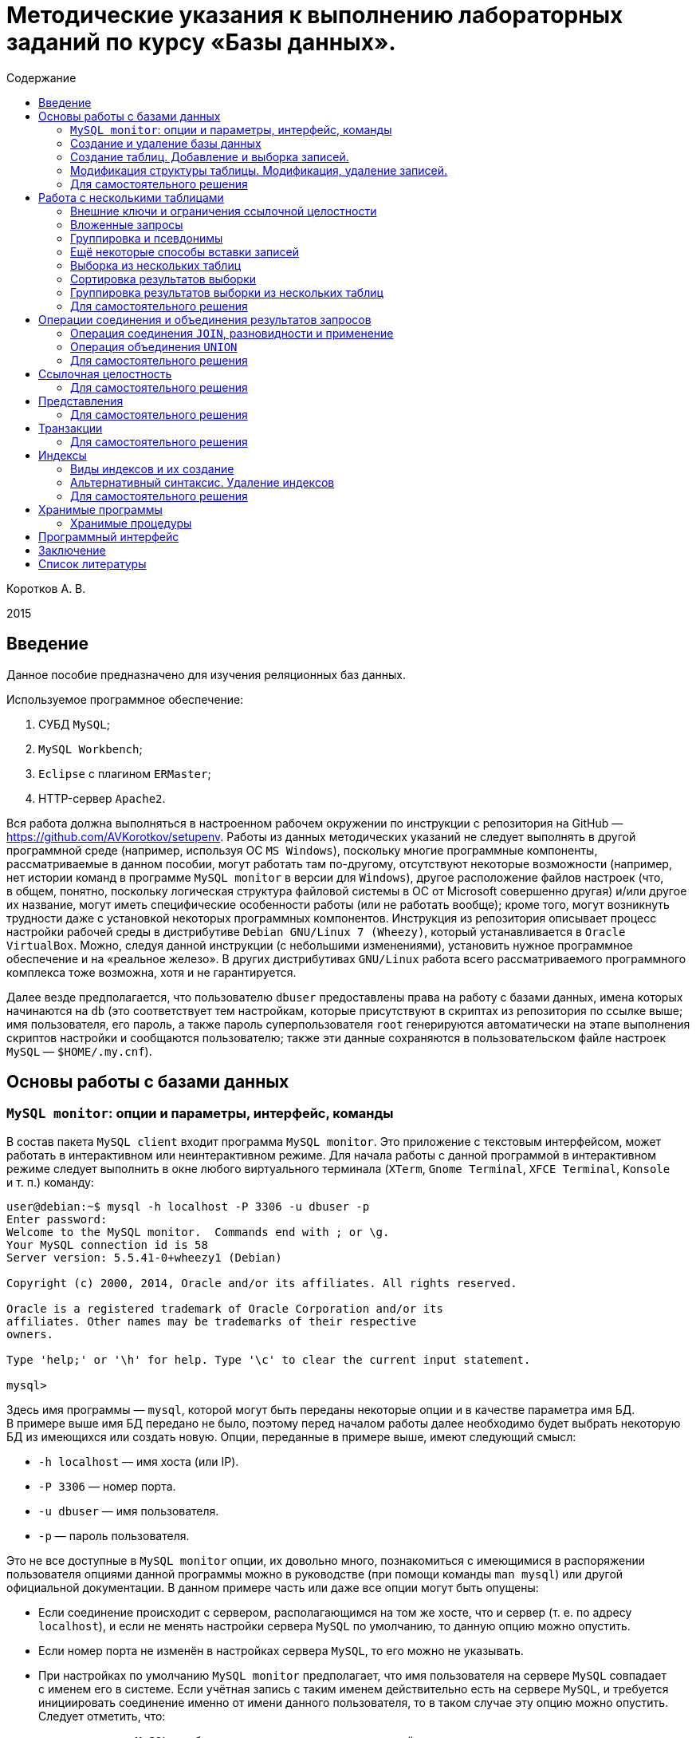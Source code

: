 = Методические указания к выполнению лабораторных заданий по курсу «Базы данных».
:experimental:
:lang: ru
:source-highlighter: pygments
:pygments-style: emacs
:pygments-linenums-mode: inline
:toc:
:toc-title: Содержание

Коротков А. В.

2015

== Введение

Данное пособие предназначено для изучения реляционных баз данных.

Используемое программное обеспечение:

[arabic]
. СУБД `+MySQL+`;
. `+MySQL Workbench+`;
. `+Eclipse+` с плагином `+ERMaster+`;
. HTTP-сервер `+Apache2+`.

Вся работа должна выполняться в настроенном рабочем окружении по инструкции
с репозитория на GitHub — https://github.com/AVKorotkov/setupenv. Работы из
данных методических указаний не следует выполнять в другой программной среде
(например, используя ОС `+MS Windows+`), поскольку многие программные
компоненты, рассматриваемые в данном пособии, могут работать там по-другому,
отсутствуют некоторые возможности (например, нет истории команд в программе
`+MySQL monitor+` в версии для `+Windows+`), другое расположение файлов настроек
(что, в общем, понятно, поскольку логическая структура файловой системы в ОС от
Microsoft совершенно другая) и/или другое их название, могут иметь специфические
особенности работы (или не работать вообще); кроме того, могут возникнуть
трудности даже с установкой некоторых программных компонентов. Инструкция из
репозитория описывает процесс настройки рабочей среды в дистрибутиве
`+Debian GNU/Linux 7 (Wheezy)+`, который устанавливается
в `+Oracle VirtualBox+`. Можно, следуя данной инструкции (с небольшими
изменениями), установить нужное программное обеспечение и на «реальное
железо». В других дистрибутивах `+GNU/Linux+` работа всего рассматриваемого
программного комплекса тоже возможна, хотя и не гарантируется.

Далее везде предполагается, что пользователю `+dbuser+` предоставлены права на
работу с базами данных, имена которых начинаются на `+db+` (это соответствует
тем настройкам, которые присутствуют в скриптах из репозитория по ссылке выше;
имя пользователя, его пароль, а также пароль суперпользователя `+root+`
генерируются автоматически на этапе выполнения скриптов настройки и сообщаются
пользователю; также эти данные сохраняются в пользовательском файле настроек
`+MySQL+` — `+$HOME/.my.cnf+`).

== Основы работы с базами данных

=== `+MySQL monitor+`: опции и параметры, интерфейс, команды

В состав пакета `+MySQL client+` входит программа `+MySQL monitor+`. Это
приложение с текстовым интерфейсом, может работать в интерактивном или
неинтерактивном режиме. Для начала работы с данной программой в интерактивном
режиме следует выполнить в окне любого виртуального терминала (`+XTerm+`,
`+Gnome Terminal+`, `+XFCE Terminal+`, `+Konsole+` и т. п.) команду:

[source,console]
----
user@debian:~$ mysql -h localhost -P 3306 -u dbuser -p
Enter password:
Welcome to the MySQL monitor.  Commands end with ; or \g.
Your MySQL connection id is 58
Server version: 5.5.41-0+wheezy1 (Debian)

Copyright (c) 2000, 2014, Oracle and/or its affiliates. All rights reserved.

Oracle is a registered trademark of Oracle Corporation and/or its
affiliates. Other names may be trademarks of their respective
owners.

Type 'help;' or '\h' for help. Type '\c' to clear the current input statement.

mysql>
----

Здесь имя программы — `+mysql+`, которой могут быть переданы некоторые опции
и в качестве параметра имя БД. В примере выше имя БД передано не было, поэтому
перед началом работы далее необходимо будет выбрать некоторую БД из имеющихся
или создать новую. Опции, переданные в примере выше, имеют следующий смысл:

* `+-h localhost+` — имя хоста (или IP).
* `+-P 3306+` — номер порта.
* `+-u dbuser+` — имя пользователя.
* `+-p+` — пароль пользователя.

Это не все доступные в `+MySQL monitor+` опции, их довольно много, познакомиться
с имеющимися в распоряжении пользователя опциями данной программы можно
в руководстве (при помощи команды `+man mysql+`) или другой официальной
документации. В данном примере часть или даже все опции могут быть опущены:

* Если соединение происходит с сервером, располагающимся на том же хосте, что
и сервер (т. е. по адресу `+localhost+`), и если не менять настройки сервера
`+MySQL+` по умолчанию, то данную опцию можно опустить.
* Если номер порта не изменён в настройках сервера `+MySQL+`, то его можно не
указывать.
* При настройках по умолчанию `+MySQL monitor+` предполагает, что имя
пользователя на сервере `+MySQL+` совпадает с именем его в системе. Если учётная
запись с таким именем действительно есть на сервере `+MySQL+`, и требуется
инициировать соединение именно от имени данного пользователя, то в таком случае
эту опцию можно опустить. Следует отметить, что:
** на сервере `+MySQL+` не обязательно должна присутствовать учётная запись
с таким именем;
** даже если она имеется, то не всегда нужно инициировать соединение от имени
такого пользователя, а требуется воспользоваться иной учётной записью на сервере
`+MySQL+`.
+
Также данная опция может быть опущена, если имя учётной записи, для которой
нужно инициировать соединение, указано в настройках.
* Пароль можно либо указать прямо в команде сразу после названия опции `+-p+`
(без пробела), но так делать не стоит из соображений безопасности. Обычной
практикой является просто указание опции `+-p+` без пароля, при этом
`+MySQL monitor+` запрашивает пароль перед началом работы:
+
[source,console]
----
user@debian:$ mysql -p
Enter password:
----
+
Его следует ввести с клавиатуры (вводимые символы при этом не отображаются на
экране опять-таки по соображениям безопасности). Пароль может быть опущен
в двух случаях:
[arabic]
. Учётная запись пользователя сервера `+MySQL+` создана без пароля (иначе
говоря, он пустой). Такая практика по соображениям безопасности является плохой.
. Пароль указан в настройках пользователя.
+
Таким образом, в простейшем случае начать работу с `+MySQL Monitor+` можно
вызовом программы без указания опций и параметров:
+
[source,console]
----
user@debian:~$ mysql
----

Традиционно в `+UNIX+`-подобных системах используются два варианта написания
опций: полный и сокращённый. Для первого варианта характерно следующее написание
их:

[source,console]
----
$ имя_программы --опция1[=значение1] --опция2[=значение2]...
----

Во втором варианте используется написание вида:

[source,console]
----
$ имя_программы -оп1 [значение1] -оп2 [значение2]...
----

В обоих вариантах наличие или отсутствие значений для тех или иных опций зависит
от конкретной программы.

Сказанное справедливо и в отношении `+MySQL monitor+`. Для запуска этой
программы можно использовать длинную форму записи опций:

[source,console]
----
user@debian:~$ mysql --host=localhost --port=3306 --user=dbuser --password
----

История введённых ранее в интерактивном режиме в `+MySQL monitor+` команд
сохраняется в файле `+$HOME/.mysql_history+` (имя и расположение этого файла
можно изменить, задав нужное значение переменной окружения `+MYSQL_HISTFILE+`).

При работе в программе в интерактивном режиме ввод всех возможных команд
осуществляется после получения приглашения, которое по умолчанию имеет вид
`+mysql>+` (что, при желании, можно изменить; кроме того, при многострочном
вводе команд приглашение, начиная со второй строки, принимает вид `+->+`).
В `+MySQL monitor+` можно вводить команды, осуществляющие `+SQL+`-запросы,
а также специальные (собственные) команды программы. К числу последних относится
и команда выхода из программы, которая может быть вызвана любым из следующих
способов:

[arabic]
. {blank}
+
[source,console]
----
mysql> exit
Bye
----
. {blank}
+
[source,console]
----
mysql> quit
Bye
----
. {blank}
+
[source,console]
----
mysql> \q
Bye
----
. {blank}
+
[source,console]
----
mysql> Bye
----

Последний вариант требует небольшого комментария: здесь использовано
клавиатурное сочетание kbd:[Ctrl+d], которое на экране никак не отображается.

Для получения справки по работе в приложении следует ввести команду получения
помощи любым из следующих способов:

[arabic]
. {blank}
+
[source,console]
----
mysql> help
----
. {blank}
+
[source,console]
----
mysql> \h
----
. {blank}
+
[source,console]
----
mysql> \?
----
. {blank}
+
[source,console]
----
mysql> ?
----

Для получения справки не о самой программе `+MySQL monitor+`, а о сервере
`+MySQL+`, можно ввести команду `+help contents+`, а затем выбрать
последовательно нужную категорию, подкатегорию и т. д.:

[source,console]
----
mysql> help contents
You asked for help about help category: "Contents"
For more information, type 'help <item>', where <item> is one of the following
categories:
   Account Management
   Administration
   Compound Statements
   Data Definition
   Data Manipulation
   Data Types
   Functions
   Functions and Modifiers for Use with GROUP BY
   Geographic Features
   Help Metadata
   Language Structure
   Plugins
   Procedures
   Storage Engines
   Table Maintenance
   Transactions
   User-Defined Functions
   Utility

mysql> help Account Management
You asked for help about help category: "Account Management"
For more information, type 'help <item>', where <item> is one of the following
topics:
   CREATE USER
   DROP USER
   GRANT
   RENAME USER
   REVOKE
   SET PASSWORD

mysql> help DROP USER
Name: 'DROP USER'
Description:
Syntax:
DROP USER user [, user] ...

The DROP USER statement removes one or more MySQL accounts and their
privileges. It removes privilege rows for the account from all grant
tables. An error occurs for accounts that do not exist. To use this
statement, you must have the global CREATE USER privilege or the DELETE
privilege for the mysql database.

Each account name uses the format described in
http://dev.mysql.com/doc/refman/5.5/en/account-names.html. For example:

DROP USER 'jeffrey'@'localhost';

If you specify only the user name part of the account name, a host name
part of '%' is used.

URL: http://dev.mysql.com/doc/refman/5.5/en/drop-user.html
----

Запросы, передаваемые `+MySQL monitor+` на выполнение серверу, должны
завершаться символом «`+;+`». В качестве альтернативы возможно использование
вместо «`+;+`» сочетаний «`+\g+`» либо «`+\G+`» (последнее отличается от
первых двух видом вывода, о чём будет сказано ниже). Ввод собственных команд
`+MySQL monitor+` не требует завершения их указанными символами, нужно просто
нажимать клавишу kbd:[Enter].

Каким образом можно посмотреть список баз данных, имеющихся на данном сервере?
Для этого можно воспользоваться запросом `+SHOW DATABASES+`:

[source,console]
----
mysql> SHOW DATABASES;
+--------------------+
| Database           |
+--------------------+
| information_schema |
| moodle             |
| mysql              |
| performance_schema |
+--------------------+
4 rows in set (0.08 sec)
----

Под результатом запроса, который выводится `+MySQL monitor+`, можно увидеть
также информационное сообщение: количество полученных строк и время обработки
запроса.

=== Создание и удаление базы данных

Создадим новую базу данных, используя запрос `+CREATE DATABASE+`:

[source,console]
----
mysql> CREATE DATABASE dbtest;
Query OK, 1 row affected (0.00 sec)
----

В данном примере запроса `+dbtest+` — это имя базы данных, которая должна быть
создана. Получаем сообщение, что запрос обработан успешно, изменения коснулись
одной записи (`+Query OK, 1 row affected+`).

Посмотрим на получившийся результат:

[source,console]
----
mysql> SHOW DATABASES;
+--------------------+
| Database           |
+--------------------+
| information_schema |
| dbtest             |
| moodle             |
| mysql              |
| performance_schema |
+--------------------+
5 rows in set (0.00 sec)
----

В списке баз данных обнаруживается только что созданная (нетрудно заметить, что
количество полученных строк увеличилось на единицу).

Удаляется база данных с помощью запроса `+DROP DATABASE+`:

[source,console]
----
mysql> DROP DATABASE dbtest;
Query OK, 0 rows affected (0.01 sec)
----

Вновь проверим список имеющихся баз данных:

[source,console]
----
mysql> Show daTabases;
+--------------------+
| Database           |
+--------------------+
| information_schema |
| moodle             |
| mysql              |
| performance_schema |
+--------------------+
4 rows in set (0.00 sec)
----

Из этого примера нетрудно заметить, что ключевые слова в запросе являются
регистронезависимыми. Это верно не только для данного запроса, но и для любых
других `+SQL+`-запросов в `+MySQL monitor+`.

Попробуем создать простую базу данных и заполнить её некоторыми данными.
Предположим, мы создаём форум.

[source,console]
----
mysql> CREATE DATABASE dbforum;
Query OK, 1 row affected (0.00 sec)
----

Как уже ранее было отмечено, выбрать базу данных, с которой предполагается
работать, можно ещё на этапе вызова `+MySQL monitor+`, передав в качестве
параметра имя базы данных. Но в любой момент можно сменить текущую базу данных
на любую из имеющихся. Для этого служит специальная внутренняя команда
`+MySQL monitor+`:

[source,console]
----
mysql> USE dbforum;
Database changed
----

Можно воспользоваться другой формой данной команды. Как и для любой другой
внутренней команды `+MySQL monitor+`, наличие символа «`+;+`» в конце команды
не является обязательным (более того, использование данной команды в такой форме
с символом «`+;+`» в конце приведёт к ошибке, поскольку этот символ будет
воспринят как часть имени базы данных):

[source,console]
----
mysql> \u dbforum
Database changed
----

Имена баз данных (как и имена и псевдонимы таблиц) являются регистрозависимыми,
что показывает следующий пример:

[source,console]
----
mysql> \u dbForum
ERROR 1049 (42000): Unknown database 'dbForum'
----

Попытка выполнить команду заканчивается ошибкой, поскольку базы данных с таким
именем не существует. Причина этого проста: в `+UNIX+`-п̣одобных системах имена
файлов являются регистрозависимыми.

=== Создание таблиц. Добавление и выборка записей.

Посмотрим, какие таблицы имеются в нашей базе (очевидно, никаких нет, поскольку
база данных только что создана):

[source,console]
----
mysql> SHOW TABLES;
Empty set (0.00 sec)
----

Если есть необходимость посмотреть, какие таблицы есть не в текущей базе данных,
а в какой-то другой, можно сделать это с помощью указания в явном виде имени
базы данных:

[source,console]
----
mysql> SHOW TABLES IN mysql;
+---------------------------+
| Tables_in_mysql           |
+---------------------------+
| columns_priv              |
| db                        |
| event                     |
| func                      |
| general_log               |
| help_category             |
| help_keyword              |
| help_relation             |
| help_topic                |
| host                      |
| ndb_binlog_index          |
| plugin                    |
| proc                      |
| procs_priv                |
| proxies_priv              |
| servers                   |
| slow_log                  |
| tables_priv               |
| time_zone                 |
| time_zone_leap_second     |
| time_zone_name            |
| time_zone_transition      |
| time_zone_transition_type |
| user                      |
+---------------------------+
24 rows in set (0.00 sec)
----

На любом форуме имеются пользователи, которые при регистрации обычно заполняют
некоторые данные. Создадим таблицу, которая будет содержать данные
о пользователях форума. У каждого пользователя есть имя (логин) и пароль.
В качестве ключа можно выбрать либо имя (обычной практикой является требование
уникальности имени пользователя форума), либо ввести специальный атрибут —
`+id+` (идентификатор):

[source,console]
----
mysql> CREATE TABLE user
    -> (
    -> id INT UNSIGNED NOT NULL AUTO_INCREMENT,
    -> name VARCHAR(30) NOT NULL,
    -> password VARCHAR(30) NOT NULL,
    -> PRIMARY KEY(id)
    -> );
Query OK, 0 rows affected (0.02 sec)
----

Некоторые пояснения к данному запросу. У каждого поля должен быть определённый
тип данных. В рассматриваемой таблице поле `+id+` имеет тип `+INT UNSIGNED+`,
т. е. неотрицательное целое число, поле `+name+` (имя) — `+VARCHAR(30)+`, т. е.
строка переменной длины до 30 символов, такой же тип имеет поле `+password+`
(пароль). Помимо типа данных, для полей указаны спецификации: `+NOT NULL+`
означает, что поле не может быть пустым (значение `+NULL+` имеет специальный
смысл: пустое значение или, иными словами, его отсутствие; соответственно,
`+NOT NULL+` означает, что пустым оно быть не может); `+AUTO_INCREMENT+`
указывает на то, что значение этого атрибута автоматически увеличивается (на
единицу) при каждом последующем добавлении записей в таблицу, что позволяет
добиться уникальности значений такого идентификатора; `+PRIMARY KEY+` — что
соответствующий атрибут является первичным ключом.

Этот запрос можно было сформировать немного по-другому, указав `+PRIMARY KEY+`
в совокупности спецификаций для атрибута `+id+` (а не отдельно, как было сделано
в примере выше), результат был бы идентичным:

[source,console]
----
mysql> CREATE TABLE user
    -> (
    -> id INT UNSIGNED NOT NULL AUTO_INCREMENT PRIMARY KEY,
    -> name VARCHAR(30) NOT NULL,
    -> password VARCHAR(30) NOT NULL
    -> );
----

Теперь в нашей базе имеется одна таблица:

[source,console]
----
mysql> SHOW TABLES;
+-------------------+
| Tables_in_dbforum |
+-------------------+
| user              |
+-------------------+
1 row in set (0.00 sec)
----

Она только что была создана, в ней отсутствуют записи. Рассмотрим, с помощью
какого запроса можно их добавить:

[source,console]
----
mysql> INSERT INTO user VALUES
    -> (NULL,'admin','admpass');
Query OK, 1 row affected (0.02 sec)
----

Здесь была добавлена одна запись, запрос успешно обработан
(`+Query OK, 1 row affected+`). Формат запроса:

`+INSERT INTO user VALUES (val11,val12,...),(val21,val22,...),...+`

Есть альтернативы данному варианту, они будут ниже рассмотрены.

Каким образом можно теперь выбрать из таблицы уже добавленные в неё данные?
Для этого используется запрос `+SELECT+`. Предположим, мы хотим получить данные
всех столбцов во всех записях этой таблицы. Тогда формат запроса совсем простой:

[source,console]
----
mysql> SELECT * FROM user;
+----+-------+----------+
| id | name  | password |
+----+-------+----------+
|  1 | admin | admpass  |
+----+-------+----------+
1 row in set (0.00 sec)
----

Шаблон `+*+` означает, что мы хотим получить значения всех столбцов, после
ключевого слова `+FROM+` указывается имя таблицы.

Добавим сразу пару записей в нашу таблицу:

[source,console]
----
mysql> INSERT INTO user VALUES
    -> (NULL,'dummy','topsecret'),
    -> (NULL,'hacker','sesam');
Query OK, 2 rows affected (0.01 sec)
Records: 2  Duplicates: 0  Warnings: 0
----

Посмотрим вновь результат выборки из таблицы (здесь использовано альтернативное
завершение строки запроса символом «`+\g+`»):

[source,console]
----
mysql> SELECT * FROM user\g
+----+--------+-----------+
| id | name   | password  |
+----+--------+-----------+
|  1 | admin  | admpass   |
|  2 | dummy  | topsecret |
|  3 | hacker | sesam     |
+----+--------+-----------+
3 rows in set (0.00 sec)
----

В любое время можно посмотреть структуру таблицы (какие в ней есть поля, каких
типов, какие у них имеются дополнительные спецификации):

[source,console]
----
mysql> DESCRIBE user;
+----------+------------------+------+-----+---------+----------------+
| Field    | Type             | Null | Key | Default | Extra          |
+----------+------------------+------+-----+---------+----------------+
| id       | int(10) unsigned | NO   | PRI | NULL    | auto_increment |
| name     | varchar(30)      | NO   |     | NULL    |                |
| password | varchar(30)      | NO   |     | NULL    |                |
+----------+------------------+------+-----+---------+----------------+
3 rows in set (0.00 sec)
----

Здесь `+Field+` — имя поля; `+Type+` — его тип; `+NULL+` — указание на то,
может ли быть данное поле пустым (если стоит `+YES+` — то да, если `+NO+` —
нет); `+Key+` — является ли поле ключом; `+Default+` — значение по умолчанию
(можно указывать в спецификациях — в таких случаях при добавлении записи
в таблицу, если значение поля не указывается, ему автоматически присваивается
значение по умолчанию; при создании таблицы мы не стали ни для одного поля
указывать значение по умолчанию, в таких случаях им становится `+NULL+`);
`+Extra+` — дополнительные спецификации.

Вернёмся немного назад, к запросам, с помощью которых в таблицу были добавлены
записи. В спецификациях поля `+id+` присутствует `+NOT NULL+`, а при написании
запроса в качестве значения указано `+NULL+`. Почему же такой запрос был успешно
обработан, и, более того, значение поля `+id+` не пустое (пустое значение и не
могло быть добавлено в силу спецификации `+NOT NULL+`), а равно единице?
В спецификациях этого поля имеется `+AUTO_INCREMENT+`, что обеспечивает
автоматическое присваивание очередного значения (начиная с единицы; на каждом
последующем шаге значение увеличивается на единицу).

Можно получить описание отдельного поля в таблице:

[source,console]
----
mysql> DESCRIBE user 'name';
+-------+-------------+------+-----+---------+-------+
| Field | Type        | Null | Key | Default | Extra |
+-------+-------------+------+-----+---------+-------+
| name  | varchar(30) | NO   |     | NULL    |       |
+-------+-------------+------+-----+---------+-------+
1 row in set (0.00 sec)
----

Каким образом можно сделать выборку данных не из всех полей в таблице, а только
из интересующих? Например, нас интересуют только имена пользователей.
Для составления такого запроса следует указать после ключевого слова `+SELECT+`
имена нужных полей:

[source,console]
----
mysql> SELECT name FROM user;
+--------+
| name   |
+--------+
| admin  |
| dummy  |
| hacker |
+--------+
3 rows in set (0.00 sec)
----

Можно изменить форматирование результата запроса (его заголовок):

[source,console]
----
mysql> SELECT name AS Имя FROM user;
+--------+
| Имя    |
+--------+
| admin  |
| dummy  |
| hacker |
+--------+
3 rows in set (0.00 sec)
----

Применим указанный в последнем запросе подход ко всем полям в таблице `+user+`:

[source,console]
----
mysql> SELECT id AS Номер, name AS Имя, password AS Пароль FROM user;
+------------+--------+--------------+
| Номер      | Имя    | Пароль       |
+------------+--------+--------------+
|          1 | admin  | admpass      |
|          2 | dummy  | topsecret    |
|          3 | hacker | sesam        |
+------------+--------+--------------+
3 rows in set (0.00 sec)
----

Как уже было сказано ранее, можно изменить формат вывода результата запроса,
завершив строку запроса сочетанием «`+\G+`»:

[source,console]
----
mysql> SELECT * FROM user\G
*************************** 1. row ***************************
      id: 1
    name: admin
password: admpass
*************************** 2. row ***************************
      id: 2
    name: dummy
password: topsecret
*************************** 3. row ***************************
      id: 3
    name: hacker
password: sesam
3 rows in set (0.00 sec)
----

Наиболее полезным такой формат может оказаться в тех случаях, когда полей
в таблице достаточно много, и в табличном выводе результат не умещается по
ширине экрана.

Каким образом можно сделать добавление записей в базу данных более эффективным?
Можно заранее подготовить в любом текстовом редакторе `+SQL+`-скрипт, в котором
разместить любое количество запросов и вызвать его на выполнение с помощью
`+MySQL monitor+` либо прямо во время работы с этой программой в интерактивном
режиме, либо передав такой скрипт программе с помощью перенаправления ввода —
в последнем случае после обработки скрипта программа завершит работу.

Вначале рассмотрим первый способ. Воспользуемся двумя внутренними командами:
«`+\!+`» и «`+\.+`». Первая команда позволяет выполнять любые программы, не
покидая `+MySQL monitor+`. Вызовем редактор `+nano+`, в котором напишем
`+SQL+`-скрипт, а потом вызовем его на исполнение.

[source,console]
----
mysql> \! nano insert1.sql
----

В редакторе набираем текст скрипта:

`+INSERT INTO user VALUES (NULL,'badguy','bgpass');+`

Сохраняем файл (ему присваивается имя `+insert1.sql+`, и сохраняется он
в текущем каталоге, т. е. том, откуда был вызван `+MySQL monitor+`; каталог
можно выбрать для сохранения и другой, указав нужный путь к файлу перед
выполнением данной команды).

При помощи второй команды передаём созданный скрипт на выполнение
`+MySQL monitor+`:

[source,console]
----
mysql> \. insert1.sql
Query OK, 1 row affected (0.01 sec)
----

Вновь сделаем выборку всех записей из нашей таблицы:

[source,console]
----
mysql> SELECT * FROM user;
+----+--------+-----------+
| id | name   | password  |
+----+--------+-----------+
|  1 | admin  | admpass   |
|  2 | dummy  | topsecret |
|  3 | hacker | sesam     |
|  4 | badguy | bgpass    |
+----+--------+-----------+
4 rows in set (0.00 sec)
----

Количество записей увеличилось на одну — ту, что мы добавили только что.

Завершим работу с `+MySQL monitor+`, чтобы рассмотреть второй способ передачи
`+SQL+`-скрипта на выполнение:

[source,console]
----
mysql> \q
Bye
----

Вызовем снова редактор `+nano+`:

[source,console]
----
desktop:$ nano insert2.sql
----

и создадим в нём скрипт следующего содержания:

[source,mysql]
----
USE dbforum
INSERT INTO user VALUES (NULL,'goodguy','ggpass');
----

Сохраняем файл и выходим из редактора.

Запустим `+MySQL monitor+` в неинтерактивном режиме, воспользовавшись
стандартным для `+UNIX+`-подобных систем перенаправлением ввода для передачи на
исполнение только что написанного скрипта. Поскольку в настройках `+MySQL+`, как
было отмечено во введении, имя пользователя и его пароль сохранены, то можно
никаких опций при вызове на выполнение не передавать:

[source,console]
----
desktop:$ mysql < insert2.sql
desktop:$
----

`+MySQL monitor+` обрабатывает скрипт и завершает работу.

Вновь запустим его на выполнение в интерактивном режиме, указав имя базы данных
при вызове, тогда она после запуска сразу станет текущей:

[source,console]
----
desktop:$ mysql dbforum
----

Снова делаем выборку всех записей из нашей таблицы:

[source,console]
----
mysql> SELECT * FROM user;
+----+---------+-----------+
| id | name    | password  |
+----+---------+-----------+
|  1 | admin   | admpass   |
|  2 | dummy   | topsecret |
|  3 | hacker  | sesam     |
|  4 | badguy  | bgpass    |
|  5 | goodguy | ggpass    |
+----+---------+-----------+
5 rows in set (0.00 sec)
----

И вновь количество записей увеличилось на одну — вставленную из скрипта
в неинтерактивном режиме.

=== Модификация структуры таблицы. Модификация, удаление записей.

Что делать в тех случаях, когда по тем или иным причинам оказывается, что ранее
сделанная таблица нас перестаёт устраивать? Например, нужно добавить какой-то
новый столбец. Добавим в таблицу `+user+` столбец `+sex+`, в котором будем
хранить пол пользователей форума. Какой тип данных можно для этого использовать?
В отличие от, например, имени, пол может принимать только два значения:
«мужской» или «женский». Для хранения данных, значения которых могут быть
только из некоторого конечного списка, можно использовать тип «перечислимый».
Структуру таблицы можно изменить при помощи запроса `+ALTER TABLE+`:

[source,console]
----
mysql> ALTER TABLE user ADD sex ENUM('M','F') NOT NULL;
Query OK, 5 rows affected (0.01 sec)
Records: 5  Duplicates: 0  Warnings: 0
----

Синтаксис вполне прозрачный, в каких-то комментариях не нуждается. Новый
столбец в данном случае становится последним столбцом таблицы.

Проверим новую структуру нашей таблицы:

[source,console]
----
mysql> DESCRIBE user;
+----------+------------------+------+-----+---------+----------------+
| Field    | Type             | Null | Key | Default | Extra          |
+----------+------------------+------+-----+---------+----------------+
| id       | int(10) unsigned | NO   | PRI | NULL    | auto_increment |
| name     | varchar(30)      | NO   |     | NULL    |                |
| password | varchar(30)      | NO   |     | NULL    |                |
| sex      | enum('M','F')    | NO   |     | NULL    |                |
+----------+------------------+------+-----+---------+----------------+
4 rows in set (0.00 sec)
----

Что стало с записями в таблице после добавления нового столбца? Сделаем выборку
всех записей из таблицы:

[source,console]
----
mysql> SELECT * FROM user;
+----+---------+-----------+-----+
| id | name    | password  | sex |
+----+---------+-----------+-----+
|  1 | admin   | admpass   | M   |
|  2 | dummy   | topsecret | M   |
|  3 | hacker  | sesam     | M   |
|  4 | badguy  | bgpass    | M   |
|  5 | goodguy | ggpass    | M   |
+----+---------+-----------+-----+
5 rows in set (0.00 sec)
----

Значения этого столбца для всех записей получилось равным `+’M’+` (первый
элемент в списке значений).

Вставим ещё одну запись в таблицу:

[source,console]
----
mysql> INSERT INTO user VALUES
    -> (NULL,'newuser','newpass','F');
Query OK, 1 row affected (0.01 sec)
----

И вновь сделаем выборку:

[source,console]
----
mysql> SELECT * FROM user;
+----+---------+-----------+-----+
| id | name    | password  | sex |
+----+---------+-----------+-----+
|  1 | admin   | admpass   | M   |
|  2 | dummy   | topsecret | M   |
|  3 | hacker  | sesam     | M   |
|  4 | badguy  | bgpass    | M   |
|  5 | goodguy | ggpass    | M   |
|  6 | newuser | newpass   | F   |
+----+---------+-----------+-----+
6 rows in set (0.00 sec)
----

Весьма вероятно, что после добавления нового столбца значения его в части
записей неверны, и их необходимо исправить. Или, ставя вопрос шире: как
модифицировать значение в некоторой ячейке (или наборе ячеек) таблицы? Следующим
запросом можно изменить (`+UPDATE+`) в таблице `+user+` значение поля `+sex+` на
`+’F’+` (используется ключевое слово `+SET+`) в той записи (`+WHERE+`),
в которой имя пользователя — `+dummy+`:

[source,console]
----
mysql> UPDATE user
    -> SET sex='F'
    -> WHERE name='dummy';
Query OK, 1 row affected (0.00 sec)
Rows matched: 1  Changed: 1  Warnings: 0
----

Проверим, что получилось в итоге. Поскольку нас интересует только пользователь
`+dummy+`, то сделаем выборку данных только для этого пользователя, сформировав
условие использованием ключевого слова `+WHERE+`:

[source,console]
----
mysql> SELECT * FROM user WHERE name='dummy';
+----+-------+-----------+-----+
| id | name  | password  | sex |
+----+-------+-----------+-----+
|  2 | dummy | topsecret | F   |
+----+-------+-----------+-----+
1 row in set (0.00 sec)
----

На самом деле, нас интересует только значение поля `+sex+`, поэтому можно
выбрать значение только этого поля для данного пользователя:

[source,console]
----
mysql> SELECT sex FROM user WHERE name='dummy';
+-----+
| sex |
+-----+
| F   |
+-----+
1 row in set (0.00 sec)
----

Рассмотрим ещё несколько примеров на выборку записей по условиям.

Выбираем всех пользователей мужского пола:

[source,console]
----
mysql> SELECT * FROM user WHERE sex='M';
+----+---------+----------+-----+
| id | name    | password | sex |
+----+---------+----------+-----+
|  1 | admin   | admpass  | M   |
|  3 | hacker  | sesam    | M   |
|  4 | badguy  | bgpass   | M   |
|  5 | goodguy | ggpass   | M   |
+----+---------+----------+-----+
4 rows in set (0.00 sec)
----

Аналогично для женского:

[source,console]
----
mysql> SELECT * FROM user WHERE sex='F';
+----+---------+-----------+-----+
| id | name    | password  | sex |
+----+---------+-----------+-----+
|  2 | dummy   | topsecret | F   |
|  6 | newuser | newpass   | F   |
+----+---------+-----------+-----+
2 rows in set (0.00 sec)
----

Можно ли получить не сами записи, а только их количество? Для этого есть
возможность воспользоваться ещё одним имеющимся в нашем распоряжении
инструментом — встроенными функциями, которые предназначены для вычисление
различных значений. Функция `+COUNT()+` возвращает число строк в результирующем
наборе, если в качестве аргумента ей передаётся `+*+`. Например, следующий
запрос возвращает количество записей в таблице `+user+`, для которых значение
поля `+sex+` равно `+’M’+`:

[source,console]
----
mysql> SELECT COUNT(*) FROM user WHERE sex='M';
+----------+
| COUNT(*) |
+----------+
|        4 |
+----------+
1 row in set (0.00 sec)
----

Добавим ещё одно поле в таблицу — адрес электронной почты (ключевое слово
`+AFTER+` использовано для того, чтобы добавить новый столбец непосредственно
после столбца `+password+`, а не в конец таблицы):

[source,console]
----
mysql> ALTER TABLE user ADD email VARCHAR(30) NOT NULL AFTER password;
Query OK, 6 rows affected (0.02 sec)
Records: 6  Duplicates: 0  Warnings: 0
----

Вновь посмотрим описание нашей таблицы:

[source,console]
----
mysql> DESCRIBE user;
+----------+------------------+------+-----+---------+----------------+
| Field    | Type             | Null | Key | Default | Extra          |
+----------+------------------+------+-----+---------+----------------+
| id       | int(10) unsigned | NO   | PRI | NULL    | auto_increment |
| name     | varchar(30)      | NO   |     | NULL    |                |
| password | varchar(30)      | NO   |     | NULL    |                |
| email    | varchar(30)      | NO   |     | NULL    |                |
| sex      | enum('M','F')    | NO   |     | NULL    |                |
+----------+------------------+------+-----+---------+----------------+
5 rows in set (0.00 sec)
----

Сделаем выборку всех записей:

[source,console]
----
mysql> SELECT * FROM user;
+----+---------+-----------+-------+-----+
| id | name    | password  | email | sex |
+----+---------+-----------+-------+-----+
|  1 | admin   | admpass   |       | M   |
|  2 | dummy   | topsecret |       | F   |
|  3 | hacker  | sesam     |       | M   |
|  4 | badguy  | bgpass    |       | M   |
|  5 | goodguy | ggpass    |       | M   |
|  6 | newuser | newpass   |       | F   |
+----+---------+-----------+-------+-----+
6 rows in set (0.00 sec)
----

Установим значения данного поля для всех записей в таблице:

[source,console]
----
mysql> UPDATE user SET email='admin@uni.udm.ru' WHERE name='admin';
Query OK, 1 row affected (0.01 sec)
Rows matched: 1  Changed: 1  Warnings: 0

mysql> UPDATE user SET email='dummy@mail.ru' WHERE name='dummy';
Query OK, 1 row affected (0.00 sec)
Rows matched: 1  Changed: 1  Warnings: 0

mysql> UPDATE user SET email='hacker@mail.ru' WHERE name='hacker';
Query OK, 1 row affected (0.00 sec)
Rows matched: 1  Changed: 1  Warnings: 0

mysql> UPDATE user SET email='badguy@mail.ru' WHERE name='badguy';
Query OK, 1 row affected (0.01 sec)
Rows matched: 1  Changed: 1  Warnings: 0

mysql> UPDATE user SET email='goodguy@yandex.ru' WHERE name='goodguy';
Query OK, 1 row affected (0.00 sec)
Rows matched: 1  Changed: 1  Warnings: 0

mysql> UPDATE user SET email='newuser@yandex.ru' WHERE name='newuser';
Query OK, 1 row affected (0.01 sec)
Rows matched: 1  Changed: 1  Warnings: 0
----

И вновь сделаем выборку всех записей:

[source,console]
----
mysql> SELECT * FROM user;
+----+---------+-----------+-------------------+-----+
| id | name    | password  | email             | sex |
+----+---------+-----------+-------------------+-----+
|  1 | admin   | admpass   | admin@uni.udm.ru  | M   |
|  2 | dummy   | topsecret | dummy@mail.ru     | F   |
|  3 | hacker  | sesam     | hacker@mail.ru    | M   |
|  4 | badguy  | bgpass    | badguy@mail.ru    | M   |
|  5 | goodguy | ggpass    | goodguy@yandex.ru | M   |
|  6 | newuser | newpass   | newuser@yandex.ru | F   |
+----+---------+-----------+-------------------+-----+
6 rows in set (0.00 sec)
----

Помимо добавления в таблицу новых записей, можно и удалять имеющиеся. Например,
удалить пользователя с именем `+badguy+` можно следующим запросом:

[source,console]
----
mysql> DELETE FROM user
    -> WHERE name='badguy';
Query OK, 1 row affected (0.01 sec)
----

Если сейчас сделать выборку всех записей в таблице, то можно обнаружить, что
удалённой записи действительно больше нет:

[source,console]
----
mysql> SELECT * FROM user;
+----+---------+-----------+-------------------+-----+
| id | name    | password  | email             | sex |
+----+---------+-----------+-------------------+-----+
|  1 | admin   | admpass   | admin@uni.udm.ru  | M   |
|  2 | dummy   | topsecret | dummy@mail.ru     | F   |
|  3 | hacker  | sesam     | hacker@mail.ru    | M   |
|  5 | goodguy | ggpass    | goodguy@yandex.ru | M   |
|  6 | newuser | newpass   | newuser@yandex.ru | F   |
+----+---------+-----------+-------------------+-----+
5 rows in set (0.00 sec)
----

Добавим ещё одного пользователя в таблицу:

[source,console]
----
mysql> INSERT INTO user VALUES (NULL,'smartuser','smartpass','smart@mail.ru','F');
Query OK, 1 row affected (0.01 sec)
----

Делаем выборку всех записей:

[source,console]
----
mysql> SELECT * FROM user;
+----+-----------+-----------+-------------------+-----+
| id | name      | password  | email             | sex |
+----+-----------+-----------+-------------------+-----+
|  1 | admin     | admpass   | admin@uni.udm.ru  | M   |
|  2 | dummy     | topsecret | dummy@mail.ru     | F   |
|  3 | hacker    | sesam     | hacker@mail.ru    | M   |
|  5 | goodguy   | ggpass    | goodguy@yandex.ru | M   |
|  6 | newuser   | newpass   | newuser@yandex.ru | F   |
|  7 | smartuser | smartpass | smart@mail.ru     | F   |
+----+-----------+-----------+-------------------+-----+
6 rows in set (0.00 sec)
----

Удалённая ранее запись имела значение `+id+`, равное 4. Нетрудно заметить, что
после добавления новой записи, её `+id+` получил значение 7, а не 4.

Может возникнуть потребность внести изменения в структуру таблицы иного плана,
например, изменить спецификации некоторого поля. Скажем, поле `+name+` в нашей
таблице явно должно быть уникальным, но при создании таблицы это не было
указано. Можно это исправить, воспользовавшись вновь `+ALTER TABLE+`:

[source,console]
----
mysql> ALTER TABLE user MODIFY name VARCHAR(20) NOT NULL UNIQUE;
Query OK, 6 rows affected (0.02 sec)
Records: 6  Duplicates: 0  Warnings: 0
----

Ключевое слово `+MODIFY+` указывает на то, что мы модифицируем поле `+name+`,
добавляя спецификацию `+UNIQUE+` (заодно здесь изменяется тип данных: вместо
строки переменной длины до 30 символов будет строка до 20 символов длиной —
предположим, было решено, что такой длины достаточно).

После этого таблица имеет следующее описание:

[source,console]
----
mysql> DESCRIBE user;
+----------+------------------+------+-----+---------+----------------+
| Field    | Type             | Null | Key | Default | Extra          |
+----------+------------------+------+-----+---------+----------------+
| id       | int(10) unsigned | NO   | PRI | NULL    | auto_increment |
| name     | varchar(20)      | NO   | UNI | NULL    |                |
| password | varchar(30)      | NO   |     | NULL    |                |
| email    | varchar(30)      | NO   |     | NULL    |                |
| sex      | enum('M','F')    | NO   |     | NULL    |                |
+----------+------------------+------+-----+---------+----------------+
5 rows in set (0.00 sec)
----

Следует с осторожностью пользоваться данной возможностью для таблиц, в которых
уже есть записи, иначе можно получить нежелательный эффект. Как именно будет
обработан такой запрос, зависит от настроек сервера `+MySQL+`. Например, если
установлена опция `+sql-mode="TRADITIONAL"+` в файлах конфигурации, то на такой
запрос будет выдана ошибка, и изменения внесены не будут. В противном случае
результат будет следующим:

[source,console]
----
mysql> ALTER TABLE user MODIFY name VARCHAR(2) NOT NULL UNIQUE;
Query OK, 6 rows affected, 6 warnings (0.03 sec)
Records: 6  Duplicates: 0  Warnings: 6
----

В выборке записей после этого получаем следующее:

[source,console]
----
mysql> SELECT * FROM user;
+----+------+-----------+-------------------+-----+
| id | name | password  | email             | sex |
+----+------+-----------+-------------------+-----+
|  1 | ad   | admpass   | admin@uni.udm.ru  | M   |
|  2 | du   | topsecret | dummy@mail.ru     | F   |
|  3 | ha   | sesam     | hacker@mail.ru    | M   |
|  5 | go   | ggpass    | goodguy@yandex.ru | M   |
|  6 | ne   | newpass   | newuser@yandex.ru | F   |
|  7 | sm   | smartpass | smart@mail.ru     | F   |
+----+------+-----------+-------------------+-----+
6 rows in set (0.00 sec)
----

=== Для самостоятельного решения

*Упражнение 2.1*. Составить запрос, с помощью которого можно получить пароль
пользователя, у которого адрес электронной почты `+newuser@yandex.ru+`.

*Упражнение 2.2*. Сменить пароль пользователя с именем `+hacker+` на
`+sesamum+`.

*Упражнение 2.3*. Есть ли в таблице ещё какое-нибудь поле, которое претендует
на то, чтобы его значения были уникальными? Если да, то какое? Внести изменения
в таблицу.

*Упражнение 2.4*. Какие поля ещё можно добавить в таблицу? Какого типа? Какие
у них должны быть спецификации? Внести изменения, заполнить данными.

*Упражнение 2.5*. Добавить ещё несколько записей в таблицу, используя все три
выше рассмотренных способа.

== Работа с несколькими таблицами

=== Внешние ключи и ограничения ссылочной целостности

Продолжим строить базу данных нашего форума.

Любой форум имеет древовидную структуру (в смысле теории графов). На самом
верхнем уровне находятся разделы (категории). Каждый раздел может содержать
несколько тем, которые, в свою очередь, могут содержать подтемы и т. д. На самом
нижнем уровне этой иерархии находятся сообщения (topics). Каждое сообщение имеет
название, содержание (текст сообщения), автора и относится к тому или иному
разделу форума. Также принято помечать каждое сообщение указанием на дату
и время его создания.

Любое сообщение (как правило) может сопровождаться комментариями других
пользователей форума. Причём комментироваться могут как исходное сообщение, так
и ранее сделанные комментарии.

Добавим в нашу базу данных таблицы, которые будут обеспечивать этот функционал.
Конечно, он многого не учитывает: например, общепринятой практикой является
разделение всех пользователей на группы (обычные пользователи, пользователи
с повышенными правами — например, такие как модераторы или администраторы,
пользователи с пониженными правами — например, те, кому запрещено создавать
темы или писать комментарии и т. п.). Но в данный момент, чтобы не усложнять
модель, эти аспекты учитывать не будем.

При создании таблицы пользователей был создан суррогатный первичный ключ —
`+id+`. Вместо этого можно было в качестве первичного ключа использовать имя
пользователя, поскольку оно должно быть уникальным. Используем суррогатные
первичные ключи и для других таблиц нашего форума.

Создадим таблицу, хранящую структуру форума. В ней должны быть названия всех
разделов и подразделов. Поскольку мы имеем дело здесь с древовидной структурой,
то для хранения её мы должны знать для каждого узла его родителя. Следовательно,
в каждой записи этого отношения должен быть атрибут, указывающий на запись,
которая является для данной записи родительской. Если родитель — корень, то
в соответствующую ячейку такой записи будем помещать нуль.

[source,console]
----
mysql> CREATE TABLE category
    -> (
    -> id INT UNSIGNED NOT NULL AUTO_INCREMENT,
    -> name VARCHAR(35) NOT NULL,
    -> parent INT UNSIGNED NOT NULL,
    -> PRIMARY KEY (id)
    -> );
Query OK, 0 rows affected (0.02 sec)
----

Созданная таблица имеет следующую структуру:

[source,console]
----
mysql> DESCRIBE category;
+--------+------------------+------+-----+---------+----------------+
| Field  | Type             | Null | Key | Default | Extra          |
+--------+------------------+------+-----+---------+----------------+
| id     | int(10) unsigned | NO   | PRI | NULL    | auto_increment |
| name   | varchar(35)      | NO   |     | NULL    |                |
| parent | int(10) unsigned | NO   |     | NULL    |                |
+--------+------------------+------+-----+---------+----------------+
3 rows in set (0.00 sec)
----

Создадим таблицу сообщений. Поля в ней сделаем следующие: `+id+` —
идентификатор сообщения (первичный ключ); `+name+` — название темы сообщения;
`+content+` — текст сообщения; `+dtcreation+` — дата и время создания
сообщения; `+category_id+` — идентификатор раздела форума, в котором создаётся
сообщение; `+user_id+` — идентификатор пользователя, создавшего сообщение. Тип
данных поля `+content+` — `+TEXT+`, это строковый тип, который может содержать
от 0 до 65535 символов; тип `+DATETIME+` предназначен для одновременного
хранения даты и времени, при этом используется следующий формат данных
следующего вида: `+ГГГГ-ММ-ДД ЧЧ:ММ:СС+`.

[source,console]
----
mysql> CREATE TABLE topic
    -> (
    -> id INT UNSIGNED NOT NULL AUTO_INCREMENT,
    -> name VARCHAR(45) NOT NULL,
    -> content TEXT NOT NULL,
    -> dtcreation DATETIME NOT NULL,
    -> category_id INT UNSIGNED NOT NULL,
    -> user_id INT UNSIGNED NOT NULL,
    -> PRIMARY KEY (id)
    -> );
Query OK, 0 rows affected (0.01 sec)
----

Поле `+user_id+` — это внешний ключ, связывающий отношения `+user+` и `+topic+`
(`+user+` выступает здесь в роли родителя, а `+topic+` — в роли потомка).
Аналогично, поле `+category_id+` — это внешний ключ, связывающий отношения
`+category+` и `+topic+` (`+category+` — родитель, а `+topic+` — потомок).
Отразим этот факт в таблице `+topic+`, воспользовавшись `+ALTER TABLE+`:

[source,console]
----
mysql> ALTER TABLE topic
    -> ADD FOREIGN KEY (user_id) REFERENCES user (id)
    -> ON UPDATE RESTRICT
    -> ON DELETE RESTRICT;
Query OK, 0 rows affected (0.03 sec)
Records: 0  Duplicates: 0  Warnings: 0

mysql> ALTER TABLE topic
    -> ADD FOREIGN KEY (category_id) REFERENCES category (id)
    -> ON UPDATE RESTRICT
    -> ON DELETE RESTRICT;
Query OK, 0 rows affected (0.04 sec)
Records: 0  Duplicates: 0  Warnings: 0
----

В этом запросе мы добавили внешний ключ `+user_id+` в таблицу `+topic+`,
ссылающийся на первичный ключ `+id+` таблицы `+user+`, указав ограничения
ссылочной целостности: `+ON UPDATE RESTRICT+` и `+ON DELETE RESTRICT+` (запрет
на обновление и удаление первичного ключа в родительском отношении, если имеется
хотя бы одна ссылка на него в отношении-потомке). Такой же смысл имеет второй
запрос, связанный с внешним ключом `+category_id+`. Особенностью `+MySQL+`
является то, что в ограничениях ссылочной целостности условие
`+ON DELETE RESTRICT+` можно вообще опустить или даже заменить условием
`+ON DELETE NO ACTION+`, результат будет идентичным (в других СУБД поведение
этих двух условий может быть различным — например, в `+IBM DB2+`,
`+PostgreSQL+` и `+SQLite+`; в СУБД `+Oracle+` условие `+RESTRICT+` попросту
отсутствует).

Таблица `+topic+` имеет теперь следующее описание:

[source,console]
----
mysql> DESCRIBE topic;
+-------------+------------------+------+-----+---------+----------------+
| Field       | Type             | Null | Key | Default | Extra          |
+-------------+------------------+------+-----+---------+----------------+
| id          | int(10) unsigned | NO   | PRI | NULL    | auto_increment |
| name        | varchar(45)      | NO   |     | NULL    |                |
| content     | text             | NO   |     | NULL    |                |
| dtcreation  | datetime         | NO   |     | NULL    |                |
| category_id | int(10) unsigned | NO   | MUL | NULL    |                |
| user_id     | int(10) unsigned | NO   | MUL | NULL    |                |
+-------------+------------------+------+-----+---------+----------------+
6 rows in set (0.00 sec)
----

Добавим ещё таблицу, в которой будут храниться комментарии к сообщениям:

[source,console]
----
mysql> CREATE TABLE comment
    -> (
    -> id INT UNSIGNED NOT NULL AUTO_INCREMENT,
    -> name VARCHAR(45) NOT NULL,
    -> content TEXT NOT NULL,
    -> dtcreation DATETIME NOT NULL,
    -> parent INT UNSIGNED NOT NULL,
    -> topic_id INT UNSIGNED NOT NULL,
    -> user_id INT UNSIGNED NOT NULL,
    -> PRIMARY KEY (id),
    -> FOREIGN KEY (topic_id) REFERENCES topic (id)
    -> ON UPDATE RESTRICT
    -> ON DELETE CASCADE,
    -> FOREIGN KEY (user_id) REFERENCES user (id)
    -> ON UPDATE RESTRICT
    -> ON DELETE RESTRICT
    -> );
Query OK, 0 rows affected (0.01 sec)
----

Поля в этой таблице следующие: `+id+` — идентификатор комментария (первичный
ключ); `+name+` — заголовок комментария; `+content+` — текст комментария;
`+dtcreation+` — дата и время создания комментария; `+parent+` — идентификатор
комментария, на который данный является ответом (если это ответ на комментарий;
если комментарий относится к самому исходному сообщению, то в этом поле будем
располагать нулевое значение); `+topic_id+` — идентификатор сообщения,
к которому этот комментарий относится; `+user_id+` — идентификатор
пользователя, создавшего комментарий. Ограничения ссылочной целостности в этой
таблице несколько другие, чем в предыдущей. Объясняется это тем, что по смыслу
удаление некоторого сообщения должно влечь за собой и удаление всех комментариев
под ним, поэтому здесь использовано условие `+ON DELETE CASCADE+` для внешнего
ключа `+topic_id+`.

Описание данной таблицы:

[source,console]
----
mysql> DESCRIBE comment;
+------------+------------------+------+-----+---------+----------------+
| Field      | Type             | Null | Key | Default | Extra          |
+------------+------------------+------+-----+---------+----------------+
| id         | int(10) unsigned | NO   | PRI | NULL    | auto_increment |
| name       | varchar(45)      | NO   |     | NULL    |                |
| content    | text             | NO   |     | NULL    |                |
| dtcreation | datetime         | NO   |     | NULL    |                |
| parent     | int(10) unsigned | NO   |     | NULL    |                |
| topic_id   | int(10) unsigned | NO   | MUL | NULL    |                |
| user_id    | int(10) unsigned | NO   | MUL | NULL    |                |
+------------+------------------+------+-----+---------+----------------+
7 rows in set (0.00 sec)
----

Заполним некоторыми данными таблицу `+category+`. Сделаем это по-другому, чем
раньше, без использования команды `+INSERT+`. Последняя годится для небольших
вставок записей в таблицу (в количестве нескольких штук), для вставки большого
количества строк лучше пользоваться другими инструментами. Команда `+LOAD DATA+`
считывает заранее подготовленные в текстовом файле данные и заносит их
в соответствующую таблицу. Эту команду можно использовать для загрузки данных
как при использовании файла, расположенного на сервере, так и на стороне клиента
(в случае, когда сервер и клиент расположены на одном хосте, то это одно и то
же). В случае использования файла с данными на стороне клиента, данные
считываются клиентской программой и передаются далее на сервер, при этом
дополнительно используется для данной команды ключевое слово `+LOCAL+`.

Создаём в любом текстовом редакторе (`+nano+`, `+gedit+`, `+kwrite+` или любом
другом) файл в формате `+CSV+` — это плоский текстовый файл, каждая строка
которого представляет из себя набор полей, разделённых некоторым символом,
в качестве которого часто используется запятая (отсюда и название —
Comma-Separated Values, т. е. значения, разделённые запятыми, хотя это и не
является обязательным — например, с той же целью часто используется символ
табуляции). По умолчанию `+MySQL+` использует `+CSV+`-файлы с разделителем полей
в виде табуляции. Вводим следующие данные, разделяя поля символами табуляции
и сохраняя результат в файл с именем `+category1.csv+`:

....
\N	Программирование	0
\N	Базы данных	0
\N	Языки разметки	0
....

Каждая строка этого файла содержит три поля: в первое поле мы поместили значение
`+NULL+` (для загрузки из `+CSV+`-файла используется при написании пустого
значения «`+\N+`»); во второе — название темы; в третье — нулевое значение,
поскольку это названия разделов на самом верху иерархии. Лишних строк (пустых)
в этом файле быть не должно, иначе попытка загрузки данных завершится ошибкой,
т. е. должно быть ровно три строки, после которых располагается символ конца
файла (визуально он не отображается). Кроме того, между словами «Базы»
и «данных» должен быть пробел, а не символ табуляции (это одно значение; если
вместо пробела между этими словами поставить знак табуляции, то это будет
воспринято как значения из двух разных полей, и вместо загрузки данных в таблицу
мы получим сообщение об ошибке; то же самое замечание относится и к последней
строке). Загружаем данные из этого файла в таблицу:

[source,console]
----
mysql> LOAD DATA LOCAL INFILE 'category1.csv' INTO TABLE category;
Query OK, 3 rows affected (0.03 sec)
Records: 3  Deleted: 0  Skipped: 0  Warnings: 0
----

В результате выполнения данной команды в таблице `+category+` мы получаем
следующие записи:

[source,console]
----
mysql> SELECT * FROM category;
+----+----------------------------------+--------+
| id | name                             | parent |
+----+----------------------------------+--------+
|  1 | Программирование                 |      0 |
|  2 | Базы данных                      |      0 |
|  3 | Языки разметки                   |      0 |
+----+----------------------------------+--------+
3 rows in set (0.00 sec)
----

Подготовим ещё один `+CSV+`-файл для загрузки данных в эту же таблицу,
`+category2.csv+`:

....
"","Языки программирования","1"
"","Программы для разработки","1"
"","СУБД","2"
"","Проектирование","2"
"","Создание модели","2"
"","Администрирование","2"
"","Языки описания данных","2"
"","Языки запросов","2"
"","HTML","3"
"","SGML","3"
"","TEX","3"
"","Лёгкие языки разметки","3"
....

Здесь использован несколько иной формат (о чём упоминалось выше): разделителем
сделана запятая, значения полей обрамляются символом «`+"+`»; в первом поле
в качестве значения указывается «`+""+`», что равносильно пустому значению,
а поскольку поле это должно быть непустым, и при создании таблицы для него была
указана спецификация `+AUTO_INCREMENT+`, то значения для него заполняются
автоматически. Для внесения данных в таблицу в таком формате команду надо
несколько модифицировать:

[source,console]
----
mysql> LOAD DATA LOCAL INFILE 'category2.csv' INTO TABLE category
    -> FIELDS TERMINATED BY ',' ENCLOSED BY '"';
Query OK, 12 rows affected, 12 warnings (0.01 sec)
Records: 12  Deleted: 0  Skipped: 0  Warnings: 12
----

Здесь дополнительно указывается, что поля разделяются запятыми, а значения
заключаются между «`+"+`». Теперь в данной таблице имеются следующие записи:

[source,console]
----
mysql> SELECT * FROM category;
+----+------------------------------------------------+--------+
| id | name                                           | parent |
+----+------------------------------------------------+--------+
|  1 | Программирование                               |      0 |
|  2 | Базы данных                                    |      0 |
|  3 | Языки разметки                                 |      0 |
|  4 | Языки программирования                         |      1 |
|  5 | Программы для разработки                       |      1 |
|  6 | СУБД                                           |      2 |
|  7 | Проектирование                                 |      2 |
|  8 | Создание модели                                |      2 |
|  9 | Администрирование                              |      2 |
| 10 | Языки описания данных                          |      2 |
| 11 | Языки запросов                                 |      2 |
| 12 | HTML                                           |      3 |
| 13 | SGML                                           |      3 |
| 14 | TEX                                            |      3 |
| 15 | Лёгкие языки разметки                          |      3 |
+----+------------------------------------------------+--------+
15 rows in set (0.00 sec)
----

Готовим следующий файл, `+category3.csv+`:

....
"","FORTRAN","4"
"","C","4"
"","C++","4"
"","ALGOL","4"
"","Haskell","4"
"","Python","4"
"","Ruby","4"
"","Java","4"
"","Lisp","4"
"","OCaml","4"
"","Pascal","4"
"","Smalltalk","4"
"","Erlang","4"
"","Prolog","4"
"","Perl","4"
"","Scheme","4"
"","Компиляторы и интерпретаторы","5"
"","Отладчики","5"
"","Системы контроля версий","5"
"","Редакторы и IDE","5"
"","Oracle","6"
"","MySQL","6"
"","SQLite","6"
"","PostgreSQL","6"
"","DB2","6"
"","MongoDB","6"
"","CouchDB","6"
"","Neo4j","6"
"","SQL","11"
"","LogiQL","11"
"","Cypher","11"
"","Markdown","15"
"","reStructuredText","15"
"","Textile","15"
"","AsciiDoc","15"
....

Загружаем его в таблицу:

[source,console]
----
mysql> LOAD DATA LOCAL INFILE 'category3.csv' INTO TABLE category
    -> FIELDS TERMINATED BY ',' ENCLOSED BY '"';
Query OK, 35 rows affected, 35 warnings (0.03 sec)
Records: 35  Deleted: 0  Skipped: 0  Warnings: 35
----

Теперь в таблице имеются следующие записи:

[source,console]
----
mysql> SELECT * FROM category;
+----+--------------------------------------------------------+--------+
| id | name                                                   | parent |
+----+--------------------------------------------------------+--------+
|  1 | Программирование                                       |      0 |
|  2 | Базы данных                                            |      0 |
|  3 | Языки разметки                                         |      0 |
|  4 | Языки программирования                                 |      1 |
|  5 | Программы для разработки                               |      1 |
|  6 | СУБД                                                   |      2 |
|  7 | Проектирование                                         |      2 |
|  8 | Создание модели                                        |      2 |
|  9 | Администрирование                                      |      2 |
| 10 | Языки описания данных                                  |      2 |
| 11 | Языки запросов                                         |      2 |
| 12 | HTML                                                   |      3 |
| 13 | SGML                                                   |      3 |
| 14 | TEX                                                    |      3 |
| 15 | Лёгкие языки разметки                                  |      3 |
| 16 | FORTRAN                                                |      4 |
| 17 | C                                                      |      4 |
| 18 | C++                                                    |      4 |
| 19 | ALGOL                                                  |      4 |
| 20 | Haskell                                                |      4 |
| 21 | Python                                                 |      4 |
| 22 | Ruby                                                   |      4 |
| 23 | Java                                                   |      4 |
| 24 | Lisp                                                   |      4 |
| 25 | OCaml                                                  |      4 |
| 26 | Pascal                                                 |      4 |
| 27 | Smalltalk                                              |      4 |
| 28 | Erlang                                                 |      4 |
| 29 | Prolog                                                 |      4 |
| 30 | Perl                                                   |      4 |
| 31 | Scheme                                                 |      4 |
| 32 | Компиляторы и интерпретаторы                           |      5 |
| 33 | Отладчики                                              |      5 |
| 34 | Системы контроля версий                                |      5 |
| 35 | Редакторы и IDE                                        |      5 |
| 36 | Oracle                                                 |      6 |
| 37 | MySQL                                                  |      6 |
| 38 | SQLite                                                 |      6 |
| 39 | PostgreSQL                                             |      6 |
| 40 | DB2                                                    |      6 |
| 41 | MongoDB                                                |      6 |
| 42 | CouchDB                                                |      6 |
| 43 | Neo4j                                                  |      6 |
| 44 | SQL                                                    |     11 |
| 45 | LogiQL                                                 |     11 |
| 46 | Cypher                                                 |     11 |
| 47 | Markdown                                               |     15 |
| 48 | reStructuredText                                       |     15 |
| 49 | Textile                                                |     15 |
| 50 | AsciiDoc                                               |     15 |
+----+--------------------------------------------------------+--------+
50 rows in set (0.00 sec)
----

Наконец, готовим последний файл для загрузки в эту таблицу, `+category4.csv+`:

....
"","GCC","32"
"","Free Pascal","32"
"","YAP","32"
"","Stalin","32"
"","GHC","32"
"","GDB","33"
"","Git","34"
"","Bazaar","34"
"","SVN","34"
"","Emacs","35"
"","Vim","35"
"","Eclipse","35"
"","Netbeans","35"
....

Загружаем данные:

[source,console]
----
mysql> LOAD DATA LOCAL INFILE 'category4.csv' INTO TABLE category
    -> FIELDS TERMINATED BY ',' ENCLOSED BY '"';
Query OK, 13 rows affected, 13 warnings (0.02 sec)
Records: 13  Deleted: 0  Skipped: 0  Warnings: 13
----

И проверяем результат:

[source,console]
----
mysql> SELECT * FROM category;
+----+--------------------------------------------------------+--------+
| id | name                                                   | parent |
+----+--------------------------------------------------------+--------+
|  1 | Программирование                                       |      0 |
|  2 | Базы данных                                            |      0 |
|  3 | Языки разметки                                         |      0 |
|  4 | Языки программирования                                 |      1 |
|  5 | Программы для разработки                               |      1 |
|  6 | СУБД                                                   |      2 |
|  7 | Проектирование                                         |      2 |
|  8 | Создание модели                                        |      2 |
|  9 | Администрирование                                      |      2 |
| 10 | Языки описания данных                                  |      2 |
| 11 | Языки запросов                                         |      2 |
| 12 | HTML                                                   |      3 |
| 13 | SGML                                                   |      3 |
| 14 | TEX                                                    |      3 |
| 15 | Лёгкие языки разметки                                  |      3 |
| 16 | FORTRAN                                                |      4 |
| 17 | C                                                      |      4 |
| 18 | C++                                                    |      4 |
| 19 | ALGOL                                                  |      4 |
| 20 | Haskell                                                |      4 |
| 21 | Python                                                 |      4 |
| 22 | Ruby                                                   |      4 |
| 23 | Java                                                   |      4 |
| 24 | Lisp                                                   |      4 |
| 25 | OCaml                                                  |      4 |
| 26 | Pascal                                                 |      4 |
| 27 | Smalltalk                                              |      4 |
| 28 | Erlang                                                 |      4 |
| 29 | Prolog                                                 |      4 |
| 30 | Perl                                                   |      4 |
| 31 | Scheme                                                 |      4 |
| 32 | Компиляторы и интерпретаторы                           |      5 |
| 33 | Отладчики                                              |      5 |
| 34 | Системы контроля версий                                |      5 |
| 35 | Редакторы и IDE                                        |      5 |
| 36 | Oracle                                                 |      6 |
| 37 | MySQL                                                  |      6 |
| 38 | SQLite                                                 |      6 |
| 39 | PostgreSQL                                             |      6 |
| 40 | DB2                                                    |      6 |
| 41 | MongoDB                                                |      6 |
| 42 | CouchDB                                                |      6 |
| 43 | Neo4j                                                  |      6 |
| 44 | SQL                                                    |     11 |
| 45 | LogiQL                                                 |     11 |
| 46 | Cypher                                                 |     11 |
| 47 | Markdown                                               |     15 |
| 48 | reStructuredText                                       |     15 |
| 49 | Textile                                                |     15 |
| 50 | AsciiDoc                                               |     15 |
| 51 | GCC                                                    |     32 |
| 52 | Free Pascal                                            |     32 |
| 53 | YAP                                                    |     32 |
| 54 | Stalin                                                 |     32 |
| 55 | GHC                                                    |     32 |
| 56 | GDB                                                    |     33 |
| 57 | Git                                                    |     34 |
| 58 | Bazaar                                                 |     34 |
| 59 | SVN                                                    |     34 |
| 60 | Emacs                                                  |     35 |
| 61 | Vim                                                    |     35 |
| 62 | Eclipse                                                |     35 |
| 63 | Netbeans                                               |     35 |
+----+--------------------------------------------------------+--------+
63 rows in set (0.00 sec)
----

=== Вложенные запросы

Выбрать из полученной таблицы разделы, находящиеся на самом верху иерархии
(в корне форума) просто:

[source,console]
----
mysql> SELECT name AS Раздел
    -> FROM category
    -> WHERE parent=0;
+----------------------------------+
| Раздел                           |
+----------------------------------+
| Программирование                 |
| Базы данных                      |
| Языки разметки                   |
+----------------------------------+
3 rows in set (0.00 sec)
----

Как теперь можно сделать выборку подразделов, которые относятся к разделу
`+Программирование+`? Разумеется, можно использовать тот факт, что значение поля
`+id+` для раздела `+Программирование+` равно единице, и построить запрос
аналогично предыдущему, указав это значение поля `+parent+`. Нетрудно заметить,
что такой способ является неудобным, поскольку каждый раз при формировании
запроса нужно смотреть значение поля `+id+`, которое является суррогатным ключом
и соответственно, имеет искусственно формируемое значение. Но его можно получить
с помощью запроса, применив ключевое слово `+WHERE+` (что уже рассматривалось
ранее):

[source,console]
----
mysql> SELECT id
    -> FROM category
    -> WHERE name='Программирование';
+----+
| id |
+----+
|  1 |
+----+
1 row in set (0.00 sec)
----

В `+SQL+` предусмотрена возможность построения вложенных запросов, чем сейчас
и воспользуемся:

[source,console]
----
mysql> SELECT name AS Раздел
    -> FROM category
    -> WHERE parent = (
    -> SELECT id
    -> FROM category
    -> WHERE name='Программирование'
    -> );
+------------------------------------------------+
| Раздел                                         |
+------------------------------------------------+
| Языки программирования                         |
| Программы для разработки                       |
+------------------------------------------------+
2 rows in set (0.01 sec)
----

Внутренний запрос выбирает значение поля `+id+` для раздела
`+Программирование+`, внешний по полученному значению поля `+parent+` делает уже
выборку подразделов этого раздела.

Аналогичным образом найдём подразделы теперь уже раздела
`+Языки программирования+`:

[source,console]
----
mysql> SELECT name AS Раздел
    -> FROM category
    -> WHERE parent = (
    -> SELECT id
    -> FROM category
    -> WHERE name='Языки программирования'
    -> );
+--------------+
| Раздел       |
+--------------+
| FORTRAN      |
| C            |
| C++          |
| ALGOL        |
| Haskell      |
| Python       |
| Ruby         |
| Java         |
| Lisp         |
| OCaml        |
| Pascal       |
| Smalltalk    |
| Erlang       |
| Prolog       |
| Perl         |
| Scheme       |
+--------------+
16 rows in set (0.00 sec)
----

Выберем все подразделы двух разделов: `+Системы контроля версий+`
и `+Редакторы и IDE+`. Составим вначале внутренний запрос:

[source,console]
----
mysql> SELECT id
    -> FROM category
    -> WHERE name='Системы контроля версий' OR name='Редакторы и IDE';
+----+
| id |
+----+
| 34 |
| 35 |
+----+
2 rows in set (0.00 sec)
----

Здесь использовано ключевое слово `+OR+`, смысл которого — обычная дизъюнкция.
В результате выборки имеем два значения. Теперь нам нужно составить запрос,
который выберет для найденных двух значений те разделы, для которых найденные
являются родительскими. Для этого используется ключевое слово `+IN+` (значение
поля должно содержаться среди значений результирующего набора для внутреннего
запроса):

[source,console]
----
mysql> SELECT name AS Раздел
    -> FROM category
    -> WHERE parent IN (
    -> SELECT id
    -> FROM category
    -> WHERE name='Системы контроля версий' OR name='Редакторы и IDE'
    -> );
+--------------+
| Раздел       |
+--------------+
| Git          |
| Bazaar       |
| SVN          |
| Emacs        |
| Vim          |
| Eclipse      |
| Netbeans     |
+--------------+
7 rows in set (0.00 sec)
----

Составим запрос, выбирающий названия всех разделов, у которых есть подразделы.
Разобьём задачу на два этапа: вначале составим запрос, выбирающий идентификаторы
таких разделов. Это ровно те идентификаторы, для записей которых значение
совпадает со значением поля `+parent+` в некоторой другой записи. Но для многих
из таких записей значения поля `+parent+` являются одинаковыми, в то время как
хотелось бы получить только уникальные значения, без дублирования. Для таких
целей существует ключевое слово `+DISTINCT+`:

[source,console]
----
mysql> SELECT DISTINCT parent
    -> FROM category;
+--------+
| parent |
+--------+
|      0 |
|      1 |
|      2 |
|      3 |
|      4 |
|      5 |
|      6 |
|     11 |
|     15 |
|     32 |
|     33 |
|     34 |
|     35 |
+--------+
13 rows in set (0.00 sec)
----

Составим теперь интересующий нас запрос полностью. Идентификаторы разделов,
имеющих подразделы, содержатся в наборе всех различных значений поля `+parent+`
(поскольку значения идентификатора начинаются с единицы, то количество записей
в выборке ровно на единицу меньше, чем во внутреннем запросе; нулевое значение
поля `+parent+` принадлежит корню форума).

[source,console]
----
mysql> SELECT name
    -> FROM category
    -> WHERE id IN (
    -> SELECT DISTINCT parent
    -> FROM category
    -> );
+--------------------------------------------------------+
| name                                                   |
+--------------------------------------------------------+
| Программирование                                       |
| Базы данных                                            |
| Языки разметки                                         |
| Языки программирования                                 |
| Программы для разработки                               |
| СУБД                                                   |
| Языки запросов                                         |
| Лёгкие языки разметки                                  |
| Компиляторы и интерпретаторы                           |
| Отладчики                                              |
| Системы контроля версий                                |
| Редакторы и IDE                                        |
+--------------------------------------------------------+
12 rows in set (0.00 sec)
----

=== Группировка и псевдонимы

Усложним задачу. Выведем помимо тех разделов форума, у которых есть подразделы,
ещё и количество подразделов для каждого такого раздела. Это можно сделать с
помощью следующего запроса:

[source,console]
----
mysql> SELECT c1.name AS Раздел, COUNT(c2.id) AS Число
    -> FROM category c1, category c2
    -> WHERE c1.id IN (
    -> SELECT DISTINCT parent
    -> FROM category
    -> ) AND
    -> c2.parent=c1.id
    -> GROUP BY c1.id;
+--------------------------------------------------------+------------+
| Раздел                                                 | Число      |
+--------------------------------------------------------+------------+
| Программирование                                       |          2 |
| Базы данных                                            |          6 |
| Языки разметки                                         |          4 |
| Языки программирования                                 |         16 |
| Программы для разработки                               |          4 |
| СУБД                                                   |          8 |
| Языки запросов                                         |          3 |
| Лёгкие языки разметки                                  |          4 |
| Компиляторы и интерпретаторы                           |          5 |
| Отладчики                                              |          1 |
| Системы контроля версий                                |          3 |
| Редакторы и IDE                                        |          4 |
+--------------------------------------------------------+------------+
12 rows in set (0.00 sec)
----

Здесь использовано несколько ранее не рассматривавшихся конструкций. После
ключевого слова `+FROM+` в запросе перечислены (через запятую) `+category c1+`
и `+category c2+`. Выборка данных идёт из одной таблицы, но для решения задачи
её нужно делать так, как будто данные извлекаются из двух разных таблиц.
Для этого используются псевдонимы (имя, которое указывается после имени таблицы
через пробел). В данном примере для таблицы `+category+` использовано два
псевдонима: `+c1+` и `+c2+`. Можно теперь в запросе использовать их в качестве
заменителя имени таблицы. В тех случаях, когда в запросе присутствует более
одной таблицы (или таблица одна, но более одного псевдонима), а имена столбцов
не являются уникальными (для одной таблицы с псевдонимами это неизбежно), то для
того, чтобы различать, из какой именно таблицы (или для какого псевдонима)
используется в запросе имя столбца, его следует указывать в формате
`+имя_таблицы.имя_столбца+` (или, при использовании псевдонимов, в формате
`+псевдоним.имя_столбца+`). Условие выборки представляет в данном случае
конъюнкцию двух условий (`+AND+`). `+GROUP BY+` означает группировку результатов
выборки по указанному полю (в данном случае — по имени раздела).

=== Ещё некоторые способы вставки записей

Заполним некоторыми данными остальные две таблицы.

Вначале вставляем записи в таблицу `+topic+`, поскольку комментариев
к несуществующим темам не бывает:

[source,console]
----
mysql> INSERT INTO topic SET
    -> name = 'Как написать функцию?',
    -> content = 'Помогите.',
    -> dtcreation = NOW(),
    -> category_id = (
    -> SELECT id FROM category
    -> WHERE name = 'Pascal'
    -> ),
    -> user_id = (
    -> SELECT id FROM user
    -> WHERE name = 'dummy'
    -> );
Query OK, 1 row affected (0.01 sec)

mysql> INSERT INTO topic SET
    -> name = 'Как написать запрос?',
    -> content = 'Помогите!',
    -> dtcreation = NOW(),
    -> category_id = (
    -> SELECT id FROM category
    -> WHERE name = 'SQL'
    -> ),
    -> user_id = (
    -> SELECT id FROM user
    -> WHERE name = 'dummy'
    -> );
Query OK, 1 row affected (0.01 sec)

mysql> INSERT INTO topic SET
    -> name = 'Как отладить?',
    -> content = 'Помогите!!',
    -> dtcreation = NOW(),
    -> category_id = (
    -> SELECT id FROM category
    -> WHERE name = 'GDB'
    -> ),
    -> user_id = (
    -> SELECT id FROM user
    -> WHERE name = 'newuser'
    -> );
Query OK, 1 row affected (0.01 sec)

mysql> INSERT INTO topic SET
    -> name = 'Как обновить?',
    -> content = 'Не могу понять.',
    -> dtcreation = NOW(),
    -> category_id = (
    -> SELECT id FROM category
    -> WHERE name = 'Git'
    -> ),
    -> user_id = (
    -> SELECT id FROM user
    -> WHERE name = 'dummy'
    -> );
Query OK, 1 row affected (0.00 sec)

mysql> INSERT INTO topic SET
    -> name = 'Подойдёт ли SQLite?',
    -> content = 'Не знаю.',
    -> dtcreation = NOW(),
    -> category_id = (
    -> SELECT id FROM category
    -> WHERE name = 'SQLite'
    -> ),
    -> user_id = (
    -> SELECT id FROM user
    -> WHERE name = 'dummy'
    -> );
Query OK, 1 row affected (0.00 sec)

mysql> INSERT INTO topic SET
    -> name = 'Предлагаю обсудить.',
    -> content = 'Мне нравится.',
    -> dtcreation = NOW(),
    -> category_id = (
    -> SELECT id FROM category
    -> WHERE name = 'Vim'
    -> ),
    -> user_id = (
    -> SELECT id FROM user
    -> WHERE name = 'admin'
    -> );
Query OK, 1 row affected (0.01 sec)

mysql> INSERT INTO topic SET
    -> name = 'Отличный редактор.',
    -> content = 'Пользуюсь.',
    -> dtcreation = NOW(),
    -> category_id = (
    -> SELECT id FROM category
    -> WHERE name = 'Emacs'
    -> ),
    -> user_id = (
    -> SELECT id FROM user
    -> WHERE name = 'hacker'
    -> );
Query OK, 1 row affected (0.01 sec)

mysql> INSERT INTO topic SET
    -> name = 'Как написать?',
    -> content = 'Не получается.',
    -> dtcreation = NOW(),
    -> category_id = (
    -> SELECT id FROM category
    -> WHERE name = 'SQL'
    -> ),
    -> user_id = (
    -> SELECT id FROM user
    -> WHERE name = 'newuser'
    -> );
Query OK, 1 row affected (0.01 sec)

mysql> INSERT INTO topic SET
    -> name = 'Это хороший язык?',
    -> content = 'Подскажите.',
    -> dtcreation = NOW(),
    -> category_id = (
    -> SELECT id FROM category
    -> WHERE name = 'Ruby'
    -> ),
    -> user_id = (
    -> SELECT id FROM user
    -> WHERE name = 'smartuser'
    -> );
Query OK, 1 row affected (0.01 sec)
----

Здесь была использована ещё одна форма запроса на добавление записи в таблицу:

[source,mysql]
----
INSERT INTO имя_таблицы SET имя_ст1 = зн1, имя_ст2 = зн2,...
----

При вставке записей значения `+id+` были просто опущены ввиду их
автоматического присваивания путём наращивания; для ввода значений полей
`+category_id+` и `+user_id+` были использованы внутренние запросы, извлекающие
идентификаторы раздела и пользователя по их названиям и именам — это удобнее,
чем, вставляя запись о теме, которая относится к некоторому разделу (например,
`+GDB+`) и создаётся некоторым пользователем (например, `+newuser+`), отыскивать
идентификаторы раздела и пользователя вручную в соответствующих таблицах.
При вставке значений даты и времени создания темы была использована встроенная
функция `+NOW()+`, которая даёт текущие значения даты и времени.

После этого мы имеем в таблице `+topic+` следующие записи:

[source,console]
----
mysql> SELECT * FROM topic\G
*************************** 1. row ***************************
         id: 1
       name: Как написать функцию?
    content: Помогите.
 dtcreation: 2015-05-18 13:23:01
category_id: 26
    user_id: 2
*************************** 2. row ***************************
         id: 2
       name: Как написать запрос?
    content: Помогите!
 dtcreation: 2015-05-18 13:24:11
category_id: 44
    user_id: 2
*************************** 3. row ***************************
         id: 3
       name: Как отладить?
    content: Помогите!!
 dtcreation: 2015-05-18 13:26:19
category_id: 56
    user_id: 6
*************************** 4. row ***************************
         id: 4
       name: Как обновить?
    content: Не могу понять.
 dtcreation: 2015-05-18 13:29:44
category_id: 57
    user_id: 2
*************************** 5. row ***************************
         id: 5
       name: Подойдёт ли SQLite?
    content: Не знаю.
 dtcreation: 2015-05-18 13:37:40
category_id: 38
    user_id: 2
*************************** 6. row ***************************
         id: 6
       name: Предлагаю обсудить.
    content: Мне нравится.
 dtcreation: 2015-05-18 13:39:58
category_id: 61
    user_id: 1
*************************** 7. row ***************************
         id: 7
       name: Отличный редактор.
    content: Пользуюсь.
 dtcreation: 2015-05-18 13:49:15
category_id: 60
    user_id: 3
*************************** 8. row ***************************
         id: 8
       name: Как написать?
    content: Не получается.
 dtcreation: 2015-05-18 13:50:49
category_id: 44
    user_id: 6
*************************** 9. row ***************************
         id: 9
       name: Это хороший язык?
    content: Подскажите.
 dtcreation: 2015-05-18 13:56:59
category_id: 22
    user_id: 7
9 rows in set (0.00 sec)
----

Заполним данными таблицу `+comment+`. Предположим, пользователь `+admin+`
отвечает на первую тему:

[source,console]
----
mysql> INSERT INTO comment
    -> (name, content, dtcreation, parent, topic_id, user_id)
    -> VALUES ('Это просто:','function имя (переменные): тип;',NOW(),0,1,1);
Query OK, 1 row affected (0.02 sec)
----

Ответ пользователя `+dummy+` на первый комментарий:

[source,console]
----
mysql> INSERT INTO comment
    -> (name, content, dtcreation, parent, topic_id, user_id)
    -> VALUES ('Спасибо.','Благодарю за подсказку.',NOW(),1,1,2);
Query OK, 1 row affected (0.01 sec)
----

Наконец, ответ пользователя `+admin+` на предыдущий комментарий:

[source,console]
----
mysql> INSERT INTO comment
    -> (name, content, dtcreation, parent, topic_id, user_id)
    -> VALUES ('Пожалуйста.','Обращайтесь ещё.',NOW(),2,1,1);
Query OK, 1 row affected (0.01 sec)
----

В таблице `+comment+` имеются теперь следующие записи (все записи являются здесь
комментариями под одной и той же темой):

[source,console]
----
mysql> SELECT * FROM comment\G
*************************** 1. row ***************************
        id: 1
      name: Это просто:
   content: function имя (переменные): тип;
dtcreation: 2015-05-18 15:11:41
    parent: 0
  topic_id: 1
   user_id: 1
*************************** 2. row ***************************
        id: 2
      name: Спасибо.
   content: Благодарю за подсказку.
dtcreation: 2015-05-18 15:14:17
    parent: 1
  topic_id: 1
   user_id: 2
*************************** 3. row ***************************
        id: 3
      name: Пожалуйста.
   content: Обращайтесь ещё.
dtcreation: 2015-05-18 15:16:38
    parent: 2
  topic_id: 1
   user_id: 1
3 rows in set (0.00 sec)
----

Для некоторых полей при создании таблицы `+comment+` стоило бы задать значения
по умолчанию, например, так:

[source,mysql]
----
name       = 'Re:'
parent     = 0
dtcreation = NOW()
----

Здесь имеется одна тонкость: в текущей версии `+MySQL+` из пакета для
`+Debian GNU/Linux+` значение `+NOW()+` по умолчанию не может быть установлено
для столбцов, которые имеют тип данных `+DATETIME+` (такая возможность появилась
в более поздней версии `+MySQL+`). Но имеется другой тип данных такого же
формата, как и `+DATETIME+` — `+TIMESTAMP+`. Имеется ряд принципиальных
различий в работе `+MySQL+` с этими типами данных, например, допустимый диапазон
значений у них кардинально различается. Но этими особенностями мы можем в данном
случае пока пренебречь и заменить тип данного столбца, попутно установив все
нужные нам значения по умолчанию.

Внесём соответствующие изменения:

[source,console]
----
mysql> ALTER TABLE comment
    -> MODIFY name VARCHAR(45) NOT NULL DEFAULT 'Re:';
Query OK, 0 rows affected (0.00 sec)
Records: 0  Duplicates: 0  Warnings: 0

mysql> ALTER TABLE comment
    -> MODIFY parent INT UNSIGNED NOT NULL DEFAULT 0;
Query OK, 0 rows affected (0.01 sec)
Records: 0  Duplicates: 0  Warnings: 0

mysql> ALTER TABLE comment
    -> MODIFY dtcreation TIMESTAMP NOT NULL DEFAULT CURRENT_TIMESTAMP;
Query OK, 3 rows affected (0.09 sec)
Records: 3  Duplicates: 0  Warnings: 0
----

`+CURRENT_TIMESTAMP+` имеет тот же смысл, что и значение, возвращаемое
встроенной функцией `+NOW()+`.

Текущее описание таблицы `+comment+`:

[source,console]
----
mysql> DESCRIBE comment\G
*************************** 1. row ***************************
  Field: id
   Type: int(10) unsigned
   Null: NO
    Key: PRI
Default: NULL
  Extra: auto_increment
*************************** 2. row ***************************
  Field: name
   Type: varchar(45)
   Null: NO
    Key:
Default: Re:
  Extra:
*************************** 3. row ***************************
  Field: content
   Type: text
   Null: NO
    Key:
Default: NULL
  Extra:
*************************** 4. row ***************************
  Field: dtcreation
   Type: timestamp
   Null: NO
    Key:
Default: CURRENT_TIMESTAMP
  Extra:
*************************** 5. row ***************************
  Field: parent
   Type: int(10) unsigned
   Null: NO
    Key:
Default: 0
  Extra:
*************************** 6. row ***************************
  Field: topic_id
   Type: int(10) unsigned
   Null: NO
    Key: MUL
Default: NULL
  Extra:
*************************** 7. row ***************************
  Field: user_id
   Type: int(10) unsigned
   Null: NO
    Key: MUL
Default: NULL
  Extra:
7 rows in set (0.00 sec)
----

Добавим ещё несколько записей в таблицу `+comment+`:

[source,console]
----
mysql> INSERT INTO comment
    -> (content, topic_id, user_id)
    -> VALUES ('А что именно не получается?',2,1);
Query OK, 1 row affected (0.01 sec)

mysql> INSERT INTO comment
    -> (content, parent, topic_id, user_id)
    -> VALUES ('Ничего не выходит!!!',4,2,2);
Query OK, 1 row affected (0.00 sec)

mysql> INSERT INTO comment
    -> (content, parent, topic_id, user_id)
    -> VALUES ('Конкретизируйте вопрос.',5,2,1);
Query OK, 1 row affected (0.02 sec)

mysql> INSERT INTO comment
    -> (content, parent, topic_id, user_id)
    -> VALUES ('Пишите более конкретно.',5,2,3);
Query OK, 1 row affected (0.01 sec)

mysql> INSERT INTO comment
    -> (content, parent, topic_id, user_id)
    -> VALUES ('Опишите проблему.',5,2,7);
Query OK, 1 row affected (0.00 sec)
----

Все записи в этой таблице:

[source,console]
----
mysql> SELECT * FROM comment\G
*************************** 1. row ***************************
        id: 1
      name: Это просто:
   content: function имя (переменные): тип;
dtcreation: 2015-05-18 15:11:41
    parent: 0
  topic_id: 1
   user_id: 1
*************************** 2. row ***************************
        id: 2
      name: Спасибо.
   content: Благодарю за подсказку.
dtcreation: 2015-05-18 15:14:17
    parent: 1
  topic_id: 1
   user_id: 2
*************************** 3. row ***************************
        id: 3
      name: Пожалуйста.
   content: Обращайтесь ещё.
dtcreation: 2015-05-18 15:16:38
    parent: 2
  topic_id: 1
   user_id: 1
*************************** 4. row ***************************
        id: 4
      name: Re:
   content: А что именно не получается?
dtcreation: 2015-05-18 19:33:27
    parent: 0
  topic_id: 2
   user_id: 1
*************************** 5. row ***************************
        id: 5
      name: Re:
   content: Ничего не выходит!!!
dtcreation: 2015-05-18 19:35:37
    parent: 4
  topic_id: 2
   user_id: 2
*************************** 6. row ***************************
        id: 6
      name: Re:
   content: Конкретизируйте вопрос.
dtcreation: 2015-05-18 19:37:13
    parent: 5
  topic_id: 2
   user_id: 1
*************************** 7. row ***************************
        id: 7
      name: Re:
   content: Пишите более конкретно.
dtcreation: 2015-05-18 19:38:46
    parent: 5
  topic_id: 2
   user_id: 3
*************************** 8. row ***************************
        id: 8
      name: Re:
   content: Опишите проблему.
dtcreation: 2015-05-18 19:39:49
    parent: 5
  topic_id: 2
   user_id: 7
8 rows in set (0.00 sec)
----

=== Выборка из нескольких таблиц

Выглядит последняя выборка недостаточно информативно. Вместо идентификаторов
темы и пользователя желательно получить их названия и имена соответственно.
Этого можно добиться с помощью выборки из трёх таблиц: `+comment+`, `+topic+`
и `+user+`. Попутно здесь было произведено некоторое «украшательство» вывода,
в частности, с использованием встроенной функции `+CONCAT+`, которая
конкатенирует (соединяет) строки, передаваемые ей в качестве аргументов.

[source,console]
----
mysql> SELECT
    -> comment.id AS 'Comment #',
    -> comment.name AS Header,
    -> comment.content AS Text,
    -> comment.dtcreation AS 'Date & Time',
    -> CONCAT('На комментарий № ', comment.parent) AS 'Response',
    -> topic.name AS Theme,
    -> user.name AS User
    -> FROM comment, topic, user
    -> WHERE
    -> comment.user_id = user.id
    -> AND
    -> comment.topic_id = topic.id
    -> \G
*************************** 1. row ***************************
  Comment #: 1
     Header: Это просто:
       Text: function имя (переменные): тип;
Date & Time: 2015-05-18 15:11:41
   Response: На комментарий № 0
      Theme: Как написать функцию?
       User: admin
*************************** 2. row ***************************
  Comment #: 2
     Header: Спасибо.
       Text: Благодарю за подсказку.
Date & Time: 2015-05-18 15:14:17
   Response: На комментарий № 1
      Theme: Как написать функцию?
       User: dummy
*************************** 3. row ***************************
  Comment #: 3
     Header: Пожалуйста.
       Text: Обращайтесь ещё.
Date & Time: 2015-05-18 15:16:38
   Response: На комментарий № 2
      Theme: Как написать функцию?
       User: admin
*************************** 4. row ***************************
  Comment #: 4
     Header: Re:
       Text: А что именно не получается?
Date & Time: 2015-05-18 19:33:27
   Response: На комментарий № 0
      Theme: Как написать запрос?
       User: admin
*************************** 5. row ***************************
  Comment #: 5
     Header: Re:
       Text: Ничего не выходит!!!
Date & Time: 2015-05-18 19:35:37
   Response: На комментарий № 4
      Theme: Как написать запрос?
       User: dummy
*************************** 6. row ***************************
  Comment #: 6
     Header: Re:
       Text: Конкретизируйте вопрос.
Date & Time: 2015-05-18 19:37:13
   Response: На комментарий № 5
      Theme: Как написать запрос?
       User: admin
*************************** 7. row ***************************
  Comment #: 7
     Header: Re:
       Text: Пишите более конкретно.
Date & Time: 2015-05-18 19:38:46
   Response: На комментарий № 5
      Theme: Как написать запрос?
       User: hacker
*************************** 8. row ***************************
  Comment #: 8
     Header: Re:
       Text: Опишите проблему.
Date & Time: 2015-05-18 19:39:49
   Response: На комментарий № 5
      Theme: Как написать запрос?
       User: smartuser
8 rows in set (0.00 sec)
----

Полученный результат гораздо лучше того, что был выше. Тем не менее, он обладает
тем недостатком, что если запись в таблице `+comment+` имеет нулевое значение
`+parent+`, т. е. является ответом на исходное сообщение, а не на другой
комментарий, то в выводе результатов запроса мы получаем бессмысленное
«`+На комментарий № 0+`», в то время как желательно получить в этом случае
«`+На тему Название_темы+`». Для этого можно воспользоваться `+CASE+`-
выражениями. Это конструкция вида:

[source,mysql]
----
CASE
  WHEN условие1
    THEN выражение1
  WHEN условие2
    THEN выражение2
  ...
  WHEN условиеN
    THEN выражениеN
  [ELSE выражение]
END
----

Если ни одно из условий `+условие1+`, `+условие2+`,…,`+условиеN+` не является
истинным, то возвращается то выражение, которое присутствует в секции `+ELSE+`
(если такой секции нет, то в таком случае возвращается значение `+NULL+`).
В противном случае возвращается то выражение, которое соответствует условию,
принимающему истинное значение.

Используем `+CASE+`-выражение для построения нашего запроса:

[source,console]
----
mysql> SELECT
    -> comment.id AS 'Comment #',
    -> comment.name AS Header,
    -> comment.content AS Text,
    -> comment.dtcreation AS 'Date & Time',
    -> CASE
    -> WHEN comment.parent = 0
    -> THEN CONCAT('На тему ', '«', topic.name, '»')
    -> ELSE CONCAT('На комментарий № ', comment.parent)
    -> END Response,
    -> topic.name AS Theme,
    -> user.name AS User
    -> FROM comment, topic, user
    -> WHERE
    -> comment.user_id = user.id
    -> AND
    -> comment.topic_id = topic.id
    -> \G
*************************** 1. row ***************************
  Comment #: 1
     Header: Это просто:
       Text: function имя (переменные): тип;
Date & Time: 2015-05-18 15:11:41
   Response: На тему «Как написать функцию?»
      Theme: Как написать функцию?
       User: admin
*************************** 2. row ***************************
  Comment #: 2
     Header: Спасибо.
       Text: Благодарю за подсказку.
Date & Time: 2015-05-18 15:14:17
   Response: На комментарий № 1
      Theme: Как написать функцию?
       User: dummy
*************************** 3. row ***************************
  Comment #: 3
     Header: Пожалуйста.
       Text: Обращайтесь ещё.
Date & Time: 2015-05-18 15:16:38
   Response: На комментарий № 2
      Theme: Как написать функцию?
       User: admin
*************************** 4. row ***************************
  Comment #: 4
     Header: Re:
       Text: А что именно не получается?
Date & Time: 2015-05-18 19:33:27
   Response: На тему «Как написать запрос?»
      Theme: Как написать запрос?
       User: admin
*************************** 5. row ***************************
  Comment #: 5
     Header: Re:
       Text: Ничего не выходит!!!
Date & Time: 2015-05-18 19:35:37
   Response: На комментарий № 4
      Theme: Как написать запрос?
       User: dummy
*************************** 6. row ***************************
  Comment #: 6
     Header: Re:
       Text: Конкретизируйте вопрос.
Date & Time: 2015-05-18 19:37:13
   Response: На комментарий № 5
      Theme: Как написать запрос?
       User: admin
*************************** 7. row ***************************
  Comment #: 7
     Header: Re:
       Text: Пишите более конкретно.
Date & Time: 2015-05-18 19:38:46
   Response: На комментарий № 5
      Theme: Как написать запрос?
       User: hacker
*************************** 8. row ***************************
  Comment #: 8
     Header: Re:
       Text: Опишите проблему.
Date & Time: 2015-05-18 19:39:49
   Response: На комментарий № 5
      Theme: Как написать запрос?
       User: smartuser
8 rows in set (0.00 sec)
----

Помимо рассмотренного выше варианта `+CASE+`-выражения, имеется более простой:

[source,mysql]
----
CASE значение
  WHEN значение1
    THEN выражение1
  WHEN значение2
    THEN выражение2
  ...
  WHEN значениеN
    THEN выражениеN
  [ELSE выражение]
END
----

Работает он следующим образом: `+значение+` сравнивается со значениями
`+значение1+`, `+значение2+`,…,`+значениеN+` и возвращается соответствующее
выражение, для которого происходит совпадение значений. Если совпадений не
произошло, то возвращается выражение из секции `+ELSE+` (которая не является
обязательной, поэтому в последнем случае, когда отсутствуют совпадения значений
из секций `+WHEN+`), возвращается `+NULL+`. Используем его для получения того же
результата, что и в ранее рассмотренном примере:

[source,console]
----
mysql> SELECT
    -> comment.id AS 'Comment #',
    -> comment.name AS Header,
    -> comment.content AS Text,
    -> comment.dtcreation AS 'Date & Time',
    -> CASE comment.parent
    -> WHEN 0
    -> THEN CONCAT('На тему ', '«', topic.name, '»')
    -> ELSE CONCAT('На комментарий № ', comment.parent)
    -> END Response,
    -> topic.name AS Theme,
    -> user.name AS User
    -> FROM comment, topic, user
    -> WHERE comment.user_id = user.id
    -> AND
    -> comment.topic_id = topic.id
    -> \G
*************************** 1. row ***************************
  Comment #: 1
     Header: Это просто:
       Text: function имя (переменные): тип;
Date & Time: 2015-05-18 15:11:41
   Response: На тему «Как написать функцию?»
      Theme: Как написать функцию?
       User: admin
*************************** 2. row ***************************
  Comment #: 2
     Header: Спасибо.
       Text: Благодарю за подсказку.
Date & Time: 2015-05-18 15:14:17
   Response: На комментарий № 1
      Theme: Как написать функцию?
       User: dummy
*************************** 3. row ***************************
  Comment #: 3
     Header: Пожалуйста.
       Text: Обращайтесь ещё.
Date & Time: 2015-05-18 15:16:38
   Response: На комментарий № 2
      Theme: Как написать функцию?
       User: admin
*************************** 4. row ***************************
  Comment #: 4
     Header: Re:
       Text: А что именно не получается?
Date & Time: 2015-05-18 19:33:27
   Response: На тему «Как написать запрос?»
      Theme: Как написать запрос?
       User: admin
*************************** 5. row ***************************
  Comment #: 5
     Header: Re:
       Text: Ничего не выходит!!!
Date & Time: 2015-05-18 19:35:37
   Response: На комментарий № 4
      Theme: Как написать запрос?
       User: dummy
*************************** 6. row ***************************
  Comment #: 6
     Header: Re:
       Text: Конкретизируйте вопрос.
Date & Time: 2015-05-18 19:37:13
   Response: На комментарий № 5
      Theme: Как написать запрос?
       User: admin
*************************** 7. row ***************************
  Comment #: 7
     Header: Re:
       Text: Пишите более конкретно.
Date & Time: 2015-05-18 19:38:46
   Response: На комментарий № 5
      Theme: Как написать запрос?
       User: hacker
*************************** 8. row ***************************
  Comment #: 8
     Header: Re:
       Text: Опишите проблему.
Date & Time: 2015-05-18 19:39:49
   Response: На комментарий № 5
      Theme: Как написать запрос?
       User: smartuser
8 rows in set (0.00 sec)
----

=== Сортировка результатов выборки

Вывод результатов запроса можно сортировать по одному или нескольким критериям,
например, по теме. Для этого используется ключевое слово `+ORDER BY+`:

[source,console]
----
mysql> SELECT
    -> comment.id AS 'Comment #',
    -> comment.name AS Header,
    -> comment.content AS Text,
    -> comment.dtcreation AS 'Date & Time',
    -> CASE
    -> WHEN comment.parent = 0
    -> THEN CONCAT('На тему ', '«', topic.name, '»')
    -> ELSE CONCAT('На комментарий № ', comment.parent)
    -> END Response,
    -> topic.name AS Theme,
    -> user.name AS User
    -> FROM comment, topic, user
    -> WHERE
    -> comment.user_id = user.id
    -> AND
    -> comment.topic_id = topic.id
    -> ORDER BY Theme
    -> \G
*************************** 1. row ***************************
  Comment #: 4
     Header: Re:
       Text: А что именно не получается?
Date & Time: 2015-05-18 19:33:27
   Response: На тему «Как написать запрос?»
      Theme: Как написать запрос?
       User: admin
*************************** 2. row ***************************
  Comment #: 5
     Header: Re:
       Text: Ничего не выходит!!!
Date & Time: 2015-05-18 19:35:37
   Response: На комментарий № 4
      Theme: Как написать запрос?
       User: dummy
*************************** 3. row ***************************
  Comment #: 6
     Header: Re:
       Text: Конкретизируйте вопрос.
Date & Time: 2015-05-18 19:37:13
   Response: На комментарий № 5
      Theme: Как написать запрос?
       User: admin
*************************** 4. row ***************************
  Comment #: 7
     Header: Re:
       Text: Пишите более конкретно.
Date & Time: 2015-05-18 19:38:46
   Response: На комментарий № 5
      Theme: Как написать запрос?
       User: hacker
*************************** 5. row ***************************
  Comment #: 8
     Header: Re:
       Text: Опишите проблему.
Date & Time: 2015-05-18 19:39:49
   Response: На комментарий № 5
      Theme: Как написать запрос?
       User: smartuser
*************************** 6. row ***************************
  Comment #: 1
     Header: Это просто:
       Text: function имя (переменные): тип;
Date & Time: 2015-05-18 15:11:41
   Response: На тему «Как написать функцию?»
      Theme: Как написать функцию?
       User: admin
*************************** 7. row ***************************
  Comment #: 2
     Header: Спасибо.
       Text: Благодарю за подсказку.
Date & Time: 2015-05-18 15:14:17
   Response: На комментарий № 1
      Theme: Как написать функцию?
       User: dummy
*************************** 8. row ***************************
  Comment #: 3
     Header: Пожалуйста.
       Text: Обращайтесь ещё.
Date & Time: 2015-05-18 15:16:38
   Response: На комментарий № 2
      Theme: Как написать функцию?
       User: admin
8 rows in set (0.00 sec)
----

Сортируем по теме и имени пользователя:

[source,console]
----
mysql> SELECT
    -> comment.id AS 'Comment #',
    -> comment.name AS Header,
    -> comment.content AS Text,
    -> comment.dtcreation AS 'Date & Time',
    -> CASE
    -> WHEN comment.parent = 0
    -> THEN CONCAT('На тему ', '«', topic.name, '»')
    -> ELSE CONCAT('На комментарий № ', comment.parent)
    -> END Response,
    -> topic.name AS Theme,
    -> user.name AS User
    -> FROM comment, topic, user
    -> WHERE
    -> comment.user_id = user.id
    -> AND
    -> comment.topic_id = topic.id
    -> ORDER BY Theme, User
    -> \G
*************************** 1. row ***************************
  Comment #: 4
     Header: Re:
       Text: А что именно не получается?
Date & Time: 2015-05-18 19:33:27
   Response: На тему «Как написать запрос?»
      Theme: Как написать запрос?
       User: admin
*************************** 2. row ***************************
  Comment #: 6
     Header: Re:
       Text: Конкретизируйте вопрос.
Date & Time: 2015-05-18 19:37:13
   Response: На комментарий № 5
      Theme: Как написать запрос?
       User: admin
*************************** 3. row ***************************
  Comment #: 5
     Header: Re:
       Text: Ничего не выходит!!!
Date & Time: 2015-05-18 19:35:37
   Response: На комментарий № 4
      Theme: Как написать запрос?
       User: dummy
*************************** 4. row ***************************
  Comment #: 7
     Header: Re:
       Text: Пишите более конкретно.
Date & Time: 2015-05-18 19:38:46
   Response: На комментарий № 5
      Theme: Как написать запрос?
       User: hacker
*************************** 5. row ***************************
  Comment #: 8
     Header: Re:
       Text: Опишите проблему.
Date & Time: 2015-05-18 19:39:49
   Response: На комментарий № 5
      Theme: Как написать запрос?
       User: smartuser
*************************** 6. row ***************************
  Comment #: 1
     Header: Это просто:
       Text: function имя (переменные): тип;
Date & Time: 2015-05-18 15:11:41
   Response: На тему «Как написать функцию?»
      Theme: Как написать функцию?
       User: admin
*************************** 7. row ***************************
  Comment #: 3
     Header: Пожалуйста.
       Text: Обращайтесь ещё.
Date & Time: 2015-05-18 15:16:38
   Response: На комментарий № 2
      Theme: Как написать функцию?
       User: admin
*************************** 8. row ***************************
  Comment #: 2
     Header: Спасибо.
       Text: Благодарю за подсказку.
Date & Time: 2015-05-18 15:14:17
   Response: На комментарий № 1
      Theme: Как написать функцию?
       User: dummy
8 rows in set (0.00 sec)
----

Сортируем по теме, ответу и имени пользователя:

[source,console]
----
mysql> SELECT
    -> comment.id AS 'Comment #',
    -> comment.name AS Header,
    -> comment.content AS Text,
    -> comment.dtcreation AS 'Date & Time',
    -> CASE
    -> WHEN comment.parent = 0
    -> THEN CONCAT('На тему ', '«', topic.name, '»')
    -> ELSE CONCAT('На комментарий № ', comment.parent)
    -> END Response,
    -> topic.name AS Theme,
    -> user.name AS User
    -> FROM comment, topic, user
    -> WHERE
    -> comment.user_id = user.id
    -> AND
    -> comment.topic_id = topic.id
    -> ORDER BY Theme, Response, User
    -> \G
*************************** 1. row ***************************
  Comment #: 5
     Header: Re:
       Text: Ничего не выходит!!!
Date & Time: 2015-05-18 19:35:37
   Response: На комментарий № 4
      Theme: Как написать запрос?
       User: dummy
*************************** 2. row ***************************
  Comment #: 6
     Header: Re:
       Text: Конкретизируйте вопрос.
Date & Time: 2015-05-18 19:37:13
   Response: На комментарий № 5
      Theme: Как написать запрос?
       User: admin
*************************** 3. row ***************************
  Comment #: 7
     Header: Re:
       Text: Пишите более конкретно.
Date & Time: 2015-05-18 19:38:46
   Response: На комментарий № 5
      Theme: Как написать запрос?
       User: hacker
*************************** 4. row ***************************
  Comment #: 8
     Header: Re:
       Text: Опишите проблему.
Date & Time: 2015-05-18 19:39:49
   Response: На комментарий № 5
      Theme: Как написать запрос?
       User: smartuser
*************************** 5. row ***************************
  Comment #: 4
     Header: Re:
       Text: А что именно не получается?
Date & Time: 2015-05-18 19:33:27
   Response: На тему «Как написать запрос?»
      Theme: Как написать запрос?
       User: admin
*************************** 6. row ***************************
  Comment #: 2
     Header: Спасибо.
       Text: Благодарю за подсказку.
Date & Time: 2015-05-18 15:14:17
   Response: На комментарий № 1
      Theme: Как написать функцию?
       User: dummy
*************************** 7. row ***************************
  Comment #: 3
     Header: Пожалуйста.
       Text: Обращайтесь ещё.
Date & Time: 2015-05-18 15:16:38
   Response: На комментарий № 2
      Theme: Как написать функцию?
       User: admin
*************************** 8. row ***************************
  Comment #: 1
     Header: Это просто:
       Text: function имя (переменные): тип;
Date & Time: 2015-05-18 15:11:41
   Response: На тему «Как написать функцию?»
      Theme: Как написать функцию?
       User: admin
8 rows in set (0.00 sec)
----

Можно сортировать в обратном порядке. Отсортируем таким образом по дате создания
комментария (при этом, чем раньше сделан комментарий, тем он ниже в списке
появляется):

[source,console]
----
mysql> SELECT
    -> comment.id AS 'Comment #',
    -> comment.name AS Header,
    -> comment.content AS Text,
    -> comment.dtcreation AS 'Date & Time',
    -> CASE
    -> WHEN comment.parent = 0
    -> THEN CONCAT('На тему ', '«', topic.name, '»')
    -> ELSE CONCAT('На комментарий № ', comment.parent)
    -> END Response,
    -> topic.name AS Theme,
    -> user.name AS User
    -> FROM comment, topic, user
    -> WHERE
    -> comment.user_id = user.id
    -> AND
    -> comment.topic_id = topic.id
    -> ORDER BY comment.dtcreation DESC
    -> \G
*************************** 1. row ***************************
  Comment #: 8
     Header: Re:
       Text: Опишите проблему.
Date & Time: 2015-05-18 19:39:49
   Response: На комментарий № 5
      Theme: Как написать запрос?
       User: smartuser
*************************** 2. row ***************************
  Comment #: 7
     Header: Re:
       Text: Пишите более конкретно.
Date & Time: 2015-05-18 19:38:46
   Response: На комментарий № 5
      Theme: Как написать запрос?
       User: hacker
*************************** 3. row ***************************
  Comment #: 6
     Header: Re:
       Text: Конкретизируйте вопрос.
Date & Time: 2015-05-18 19:37:13
   Response: На комментарий № 5
      Theme: Как написать запрос?
       User: admin
*************************** 4. row ***************************
  Comment #: 5
     Header: Re:
       Text: Ничего не выходит!!!
Date & Time: 2015-05-18 19:35:37
   Response: На комментарий № 4
      Theme: Как написать запрос?
       User: dummy
*************************** 5. row ***************************
  Comment #: 4
     Header: Re:
       Text: А что именно не получается?
Date & Time: 2015-05-18 19:33:27
   Response: На тему «Как написать запрос?»
      Theme: Как написать запрос?
       User: admin
*************************** 6. row ***************************
  Comment #: 3
     Header: Пожалуйста.
       Text: Обращайтесь ещё.
Date & Time: 2015-05-18 15:16:38
   Response: На комментарий № 2
      Theme: Как написать функцию?
       User: admin
*************************** 7. row ***************************
  Comment #: 2
     Header: Спасибо.
       Text: Благодарю за подсказку.
Date & Time: 2015-05-18 15:14:17
   Response: На комментарий № 1
      Theme: Как написать функцию?
       User: dummy
*************************** 8. row ***************************
  Comment #: 1
     Header: Это просто:
       Text: function имя (переменные): тип;
Date & Time: 2015-05-18 15:11:41
   Response: На тему «Как написать функцию?»
      Theme: Как написать функцию?
       User: admin
8 rows in set (0.00 sec)
----

При сортировке по нескольким полям возможно использование для одних полей
сортировки по возрастанию значений, а для других — по убыванию.

=== Группировка результатов выборки из нескольких таблиц

Выведем имена пользователей, которые создавали темы, а также количество
созданных ими тем, сгруппировав вывод по имени пользователя:

[source,console]
----
mysql> SELECT
    -> user.name AS Имя,
    -> COUNT(topic.user_id) AS 'Число тем'
    -> FROM user, topic
    -> WHERE topic.user_id = user.id
    -> GROUP BY user.name;
+-----------+-------------------+
| Имя       | Число тем         |
+-----------+-------------------+
| admin     |                 1 |
| dummy     |                 4 |
| hacker    |                 1 |
| newuser   |                 2 |
| smartuser |                 1 |
+-----------+-------------------+
5 rows in set (0.00 sec)
----

То же самое сделаем для пользователей и их комментариев:

[source,console]
----
mysql> SELECT
    -> user.name AS Имя,
    -> COUNT(comment.user_id) AS 'Число комментариев'
    -> FROM user, comment
    -> WHERE comment.user_id = user.id
    -> GROUP BY user.name;
+-----------+-------------------------------------+
| Имя       | Число комментариев                  |
+-----------+-------------------------------------+
| admin     |                                   4 |
| dummy     |                                   2 |
| hacker    |                                   1 |
| smartuser |                                   1 |
+-----------+-------------------------------------+
4 rows in set (0.00 sec)
----

=== Для самостоятельного решения

*Упражнение 3.1*. Добавить записи в таблицу `+comment+`, относящиеся к остальным
темам из таблицы `+topic+`, используя рассмотренные выше способы.

*Упражнение 3.2*. Модифицировать ранее рассмотренный запрос с конструкцией
`+CASE+`, так чтобы значение `+Response+` в тех случаях, когда заголовок
комментария не заполняется (т. е. поле `+name+` в таблице `+comment+` получает
значение по умолчанию — `+Re:+`), приобретало вид:
«`+Re: комментарий № номер_комментария+`», когда ответ делается на
комментарий, либо «`+Re: название_темы+`» в противном случае, т. е. когда
ответ делается на на саму тему.

*Упражнение 3.3*. Вывести названия тем, а также количество комментариев к этим
темам, сгруппировав вывод по названию темы.

== Операции соединения и объединения результатов запросов

=== Операция соединения `+JOIN+`, разновидности и применение

Составим запрос, в котором выберем все темы из таблицы `+topic+` и пользователей
из таблицы `+user+`, которые эти темы создали, отсортировав результат по имени
пользователя:

[source,console]
----
mysql> SELECT
    -> user.name AS Имя,
    -> topic.name AS Название
    -> FROM user, topic
    -> WHERE topic.user_id = user.id
    -> ORDER BY user.name;
+-----------+-----------------------------------------+
| Имя       | Название                                |
+-----------+-----------------------------------------+
| admin     | Предлагаю обсудить.                     |
| dummy     | Как написать запрос?                    |
| dummy     | Как написать функцию?                   |
| dummy     | Подойдёт ли SQLite?                     |
| dummy     | Как обновить?                           |
| hacker    | Отличный редактор.                      |
| newuser   | Как отладить?                           |
| newuser   | Как написать?                           |
| smartuser | Это хороший язык?                       |
+-----------+-----------------------------------------+
9 rows in set (0.00 sec)
----

Стоит отметить, что в результат не попадает пользователь `+goodguy+`, поскольку
он не создал ни одной темы.

Того же результата можно добиться использованием операции соединения таблиц.
Имеется несколько разновидностей этой операции. Рассмотрим первый вариант —
`+INNER JOIN+`:

[source,console]
----
mysql> SELECT
    -> user.name AS Имя,
    -> topic.name AS Название
    -> FROM user
    -> INNER JOIN topic
    -> ON topic.user_id = user.id
    -> ORDER BY user.name;
+-----------+-----------------------------------------+
| Имя       | Название                                |
+-----------+-----------------------------------------+
| admin     | Предлагаю обсудить.                     |
| dummy     | Как написать запрос?                    |
| dummy     | Как написать функцию?                   |
| dummy     | Подойдёт ли SQLite?                     |
| dummy     | Как обновить?                           |
| hacker    | Отличный редактор.                      |
| newuser   | Как отладить?                           |
| newuser   | Как написать?                           |
| smartuser | Это хороший язык?                       |
+-----------+-----------------------------------------+
9 rows in set (0.00 sec)
----

Имена таблиц разделяются данным ключевым словом, после чего идёт условие
(`+ON условие+`), по которому производится выборка. Выбраны будут только те
данные из таблиц, для которых произошло выполнение указанного условия. Результат
получен тот же, что и в запросе выше. Т. е. в результат попадают только те
значения поля `+name+` из таблицы `+user+`, для которых нашлось значение поля
`+user_id+` в таблице `+topic+`, равное значению поля `+id+` таблицы `+user+` из
той же строки. Аналогично, в результат попадают только те значения поля `+name+`
из таблицы `+topic+`, для которых нашлось значение поля `+id+` в таблице
`+user+`, равное значению поля `+user_id+` таблицы `+topic+` из той же строки.

Если вместо `+INNER JOIN+` использовать `+LEFT JOIN+`, то в результате будут
данные из всех записей первой таблицы, а также те данные для второй таблицы, для
которых оказалось выполнено условие:

[source,console]
----
mysql> SELECT
    -> user.name AS Имя,
    -> topic.name AS Название
    -> FROM user
    -> LEFT JOIN topic
    -> ON topic.user_id = user.id
    -> ORDER BY user.name;
+-----------+-----------------------------------------+
| Имя       | Название                                |
+-----------+-----------------------------------------+
| admin     | Предлагаю обсудить.                     |
| dummy     | Как написать запрос?                    |
| dummy     | Как написать функцию?                   |
| dummy     | Подойдёт ли SQLite?                     |
| dummy     | Как обновить?                           |
| goodguy   | NULL                                    |
| hacker    | Отличный редактор.                      |
| newuser   | Как написать?                           |
| newuser   | Как отладить?                           |
| smartuser | Это хороший язык?                       |
+-----------+-----------------------------------------+
10 rows in set (0.00 sec)
----

Поскольку у пользователя `+goodguy+` нет созданных им тем, то во второй таблице
нет совпадений по стоящему в запросе условию, в результате поэтому мы получаем
для данного пользователя значение `+NULL+` в колонке `+Название+`.

Аналогично работает запрос с `+RIGHT JOIN+`, только таблицы меняются ролями:

[source,console]
----
mysql> SELECT
    -> user.name AS Имя,
    -> topic.name AS Название
    -> FROM user
    -> RIGHT JOIN topic
    -> ON topic.user_id = user.id
    -> ORDER BY user.name;
+-----------+-----------------------------------------+
| Имя       | Название                                |
+-----------+-----------------------------------------+
| admin     | Предлагаю обсудить.                     |
| dummy     | Как написать запрос?                    |
| dummy     | Как написать функцию?                   |
| dummy     | Подойдёт ли SQLite?                     |
| dummy     | Как обновить?                           |
| hacker    | Отличный редактор.                      |
| newuser   | Как отладить?                           |
| newuser   | Как написать?                           |
| smartuser | Это хороший язык?                       |
+-----------+-----------------------------------------+
9 rows in set (0.06 sec)
----

Нетрудно заметить, что количество полученных результатов в последних двух
запросах отличается на единицу, это объясняется тем, что у каждой темы есть
автор, но не у каждого пользователя имеются созданные им темы. Поэтому в запросе
с `+LEFT JOIN+` присутствует строка с `+goodguy+`, а в запросе
с `+RIGHT JOIN+` — нет.

Поменяем местами таблицы в последнем запросе, оставив сортировку по имени
пользователя:

[source,console]
----
mysql> SELECT
    -> topic.name AS Название,
    -> user.name AS Имя
    -> FROM topic
    -> RIGHT JOIN user
    -> ON topic.user_id = user.id
    -> ORDER BY user.name;
+-----------------------------------------+-----------+
| Название                                | Имя       |
+-----------------------------------------+-----------+
| Предлагаю обсудить.                     | admin     |
| Подойдёт ли SQLite?                     | dummy     |
| Как обновить?                           | dummy     |
| Как написать запрос?                    | dummy     |
| Как написать функцию?                   | dummy     |
| NULL                                    | goodguy   |
| Отличный редактор.                      | hacker    |
| Как написать?                           | newuser   |
| Как отладить?                           | newuser   |
| Это хороший язык?                       | smartuser |
+-----------------------------------------+-----------+
10 rows in set (0.00 sec)
----

То же самое, но с сортировкой по названию темы:

[source,console]
----
mysql> SELECT
    -> topic.name AS Название,
    -> user.name AS Имя
    -> FROM topic
    -> RIGHT JOIN user
    -> ON topic.user_id = user.id
    -> ORDER BY topic.name;
+-----------------------------------------+-----------+
| Название                                | Имя       |
+-----------------------------------------+-----------+
| NULL                                    | goodguy   |
| Как написать запрос?                    | dummy     |
| Как написать функцию?                   | dummy     |
| Как написать?                           | newuser   |
| Как обновить?                           | dummy     |
| Как отладить?                           | newuser   |
| Отличный редактор.                      | hacker    |
| Подойдёт ли SQLite?                     | dummy     |
| Предлагаю обсудить.                     | admin     |
| Это хороший язык?                       | smartuser |
+-----------------------------------------+-----------+
10 rows in set (0.00 sec)
----

Выведем имена всех пользователей, которые не создали ни одной темы на форуме,
отсортировав по имени пользователя:

[source,console]
----
mysql> SELECT
    -> user.name AS Имя,
    -> topic.name AS Название
    -> FROM user
    -> LEFT JOIN topic
    -> ON topic.user_id = user.id
    -> WHERE topic.user_id IS NULL
    -> ORDER BY user.name;
+---------+------------------+
| Имя     | Название         |
+---------+------------------+
| goodguy | NULL             |
+---------+------------------+
1 row in set (0.00 sec)
----

`+IS NULL+` означает, что значение соответствующего поля равно `+NULL+`.

Найдём количество тем, созданных пользователем `+dummy+`:

[source,console]
----
mysql> SELECT COUNT(user.id) AS 'Число тем dummy'
    -> FROM user
    -> INNER JOIN topic
    -> ON topic.user_id = user.id
    -> WHERE user.name = 'dummy';
+-------------------------+
| Число тем dummy         |
+-------------------------+
|                       4 |
+-------------------------+
1 row in set (0.00 sec)
----

Есть ещё один вид соединения — `+CROSS JOIN+`, который представляет из себя,
фактически, декартово произведение таблиц, которые запрос соединяет, т. е.
каждой строке первой таблицы сопоставляется каждая строка второй:

[source,console]
----
mysql> SELECT
    -> user.name, topic.name
    -> FROM user
    -> CROSS JOIN topic;
+-----------+-----------------------------------------+
| name      | name                                    |
+-----------+-----------------------------------------+
| admin     | Как написать функцию?                   |
| dummy     | Как написать функцию?                   |
| goodguy   | Как написать функцию?                   |
| hacker    | Как написать функцию?                   |
| newuser   | Как написать функцию?                   |
| smartuser | Как написать функцию?                   |
| admin     | Как написать запрос?                    |
| dummy     | Как написать запрос?                    |
| goodguy   | Как написать запрос?                    |
| hacker    | Как написать запрос?                    |
| newuser   | Как написать запрос?                    |
| smartuser | Как написать запрос?                    |
| admin     | Как отладить?                           |
| dummy     | Как отладить?                           |
| goodguy   | Как отладить?                           |
| hacker    | Как отладить?                           |
| newuser   | Как отладить?                           |
| smartuser | Как отладить?                           |
| admin     | Как обновить?                           |
| dummy     | Как обновить?                           |
| goodguy   | Как обновить?                           |
| hacker    | Как обновить?                           |
| newuser   | Как обновить?                           |
| smartuser | Как обновить?                           |
| admin     | Подойдёт ли SQLite?                     |
| dummy     | Подойдёт ли SQLite?                     |
| goodguy   | Подойдёт ли SQLite?                     |
| hacker    | Подойдёт ли SQLite?                     |
| newuser   | Подойдёт ли SQLite?                     |
| smartuser | Подойдёт ли SQLite?                     |
| admin     | Предлагаю обсудить.                     |
| dummy     | Предлагаю обсудить.                     |
| goodguy   | Предлагаю обсудить.                     |
| hacker    | Предлагаю обсудить.                     |
| newuser   | Предлагаю обсудить.                     |
| smartuser | Предлагаю обсудить.                     |
| admin     | Отличный редактор.                      |
| dummy     | Отличный редактор.                      |
| goodguy   | Отличный редактор.                      |
| hacker    | Отличный редактор.                      |
| newuser   | Отличный редактор.                      |
| smartuser | Отличный редактор.                      |
| admin     | Как написать?                           |
| dummy     | Как написать?                           |
| goodguy   | Как написать?                           |
| hacker    | Как написать?                           |
| newuser   | Как написать?                           |
| smartuser | Как написать?                           |
| admin     | Это хороший язык?                       |
| dummy     | Это хороший язык?                       |
| goodguy   | Это хороший язык?                       |
| hacker    | Это хороший язык?                       |
| newuser   | Это хороший язык?                       |
| smartuser | Это хороший язык?                       |
+-----------+-----------------------------------------+
54 rows in set (0.00 sec)
----

`+CROSS+` в запросе можно опустить, `+JOIN+` — тоже, поставив вместо последнего
запятую. Результат будет идентичным. Данная операция обычно смысла не имеет,
поскольку её результаты нельзя как-либо осмысленно интерпретировать.
Использовать её на больших (по числу записей) таблицах надо с осторожностью,
поскольку количество результатов выборки равно произведению числа записей
в одной таблице на число записей в другой. Вообще в таких случаях стоит
ограничивать количество результатов в выборке с помощью ключевого слова
`+LIMIT+`:

[source,console]
----
mysql> SELECT
    -> user.name, topic.name
    -> FROM user
    -> CROSS JOIN topic
    -> LIMIT 10;
+-----------+-----------------------------------------+
| name      | name                                    |
+-----------+-----------------------------------------+
| admin     | Как написать функцию?                   |
| dummy     | Как написать функцию?                   |
| goodguy   | Как написать функцию?                   |
| hacker    | Как написать функцию?                   |
| newuser   | Как написать функцию?                   |
| smartuser | Как написать функцию?                   |
| admin     | Как написать запрос?                    |
| dummy     | Как написать запрос?                    |
| goodguy   | Как написать запрос?                    |
| hacker    | Как написать запрос?                    |
+-----------+-----------------------------------------+
10 rows in set (0.00 sec)
----

=== Операция объединения `+UNION+`

Данная операция позволяет скомбинировать несколько запросов вместе и вывести
один результат.

Предположим, нам нужно вывести заголовки всех комментариев вместе с заголовками
тех комментариев, на которые они являются ответом, если комментарий написан
в ответ на другой комментарий или, в противном случае, название соответствующей
темы. Вначале будем выводить колонку с исходным сообщением, а потом ответ на
него. Кроме того, в результат добавим: идентификатор родительского комментария
(эту колонку сделаем самой первой) и идентификатор комментария (третья колонка).
Такой запрос естественным образом разбивается на две части: для тех
комментариев, которые являются ответами на саму тему (первый запрос) и для тех
комментариев, которые являются ответами на другой комментарий (второй запрос).
Составим вначале отдельно первый:

[source,console]
----
mysql> SELECT
    -> comment.parent AS P,
    -> topic.name AS Тема,
    -> comment.id AS C,
    -> comment.name AS Заголовок
    -> FROM topic, comment
    -> WHERE
    -> comment.topic_id = topic.id
    -> AND
    -> comment.parent = 0;
+---+-----------------------------------------+---+----------------------+
| P | Тема                                    | C | Заголовок            |
+---+-----------------------------------------+---+----------------------+
| 0 | Как написать функцию?                   | 1 | Это просто:          |
| 0 | Как написать запрос?                    | 4 | Re:                  |
+---+-----------------------------------------+---+----------------------+
2 rows in set (0.00 sec)
----

Теперь второй:

[source,console]
----
mysql> SELECT
    -> p.id,
    -> p.name,
    -> c.id,
    -> c.name
    -> FROM comment p, comment c
    -> WHERE c.parent = p.id;
+----+----------------------+----+-----------------------+
| id | name                 | id | name                  |
+----+----------------------+----+-----------------------+
|  1 | Это просто:          |  2 | Спасибо.              |
|  2 | Спасибо.             |  3 | Пожалуйста.           |
|  4 | Re:                  |  5 | Re:                   |
|  5 | Re:                  |  6 | Re:                   |
|  5 | Re:                  |  7 | Re:                   |
|  5 | Re:                  |  8 | Re:                   |
+----+----------------------+----+-----------------------+
6 rows in set (0.00 sec)
----

Наконец, консолидируем результаты выборки двух запросов в один:

[source,console]
----
mysql> (SELECT
    -> comment.parent AS P,
    -> topic.name AS Тема,
    -> comment.id AS C,
    -> comment.name AS Заголовок
    -> FROM topic, comment
    -> WHERE
    -> comment.topic_id = topic.id
    -> AND
    -> comment.parent = 0)
    -> UNION
    -> (SELECT
    -> p.id,
    -> p.name,
    -> c.id,
    -> c.name
    -> FROM comment p, comment c
    -> WHERE
    -> c.parent = p.id);
+---+-----------------------------------------+---+-----------------------+
| P | Тема                                    | C | Заголовок             |
+---+-----------------------------------------+---+-----------------------+
| 0 | Как написать функцию?                   | 1 | Это просто:           |
| 0 | Как написать запрос?                    | 4 | Re:                   |
| 1 | Это просто:                             | 2 | Спасибо.              |
| 2 | Спасибо.                                | 3 | Пожалуйста.           |
| 4 | Re:                                     | 5 | Re:                   |
| 5 | Re:                                     | 6 | Re:                   |
| 5 | Re:                                     | 7 | Re:                   |
| 5 | Re:                                     | 8 | Re:                   |
+---+-----------------------------------------+---+-----------------------+
8 rows in set (0.00 sec)
----

Отметим, что таблица с консолидированным результатом имеет те заголовки, что мы
определили для первого запроса.

При использования данной операции объединяемые запросы должны удовлетворять
следующим условиям:

[arabic]
. Запросы должны возвращать одно и то же количество столбцов.
. Соответствующие столбцы должны иметь один и тот же тип данных (т. е. если,
например, второй столбец из первого запроса имеет тип `+VARCHAR(45)+`, то такой
же тип должен иметь второй столбец во втором запросе).
. В результирующем наборе все строки уникальны (даже если при выполнении условий
могут быть дублирующие). Для отмены такого поведения следует вместо `+UNION+`
использовать `+UNION ALL+`.
. Заключение в скобки объединяемых запросов не является обязательным помимо тех
случаев, когда используется сортировка (`+ORDER BY+`) или ограничение по числу
результатов выборки (`+LIMIT+`) в подзапросе.
. Использование `+ORDER BY+` в подзапросах обычно не имеет смысла, поскольку
операция объединения выдаёт результат, не обращая внимания на порядок: `+MySQL+`
игнорирует все `+ORDER BY+` в подзапросах, если они используются без `+LIMIT+`.

=== Для самостоятельного решения

*Упражнение 4.1*. Вывести имена всех пользователей, которые оставили хотя бы
один комментарий на форуме и заголовки соответствующих комментариев,
отсортировав по имени пользователя и заголовку комментария.

*Упражнение 4.2*. Вывести названия всех тем, под которыми был оставлен хотя бы
один комментарий и заголовки соответствующих комментариев, отсортировав по
названию темы и заголовку комментария.

*Упражнение 4.3*. Вывести имена всех пользователей, которые не оставляли ни
одного комментария на форуме, отсортировав по имени пользователя.

*Упражнение 4.4*. Вывести названия всех тем, под которыми не было оставлено ни
одного комментария на форуме, отсортировав по названию темы.

*Упражнение 4.5*. Составить запрос для получения заголовков всех комментариев,
на которые был дан хотя бы один ответ и заголовков ответов на них.

*Упражнение 4.6*. Вывести количество комментариев, которые были написаны под
темой «`+Как написать функцию?+`».

*Упражнение 4.7*. Вывести количество пользователей, написавших хотя бы один
комментарий под темой «`+Как написать запрос?+`».

*Упражнение 4.8*. Вывести имена пользователей, написавших хотя бы один
комментарий или создавших хотя бы одну тему, а также название соответствующей
темы или заголовок комментария.

== Ссылочная целостность

Добавим ещё одну запись в таблицу `+user+`:

[source,console]
----
mysql> INSERT INTO user VALUES
    -> (NULL,'verybadguy','vbgpass','vbg@mail.ru','M');
Query OK, 1 row affected (0.01 sec)
----

Результат добавления:

[source,console]
----
mysql> SELECT * FROM user;
+----+------------+-----------+-------------------+-----+
| id | name       | password  | email             | sex |
+----+------------+-----------+-------------------+-----+
|  1 | admin      | admpass   | admin@uni.udm.ru  | M   |
|  2 | dummy      | topsecret | dummy@mail.ru     | F   |
|  3 | hacker     | sesam     | hacker@mail.ru    | M   |
|  5 | goodguy    | ggpass    | goodguy@yandex.ru | M   |
|  6 | newuser    | newpass   | newuser@yandex.ru | F   |
|  7 | smartuser  | smartpass | smart@mail.ru     | F   |
|  8 | verybadguy | vbgpass   | vbg@mail.ru       | M   |
+----+------------+-----------+-------------------+-----+
7 rows in set (0.00 sec)
----

Изменим спецификации столбца `+dtcreation+` таблицы `+topic+` подобно тому, как
было ранее сделано для таблицы `+comment+`:

[source,console]
----
mysql> ALTER TABLE topic
    -> MODIFY dtcreation TIMESTAMP NOT NULL DEFAULT CURRENT_TIMESTAMP;
Query OK, 9 rows affected (0.04 sec)
Records: 9  Duplicates: 0  Warnings: 0
----

Теперь эта таблица имеет такой вид:

[source,console]
----
mysql> DESCRIBE topic\G
*************************** 1. row ***************************
  Field: id
   Type: int(10) unsigned
   Null: NO
    Key: PRI
Default: NULL
  Extra: auto_increment
*************************** 2. row ***************************
  Field: name
   Type: varchar(45)
   Null: NO
    Key:
Default: NULL
  Extra:
*************************** 3. row ***************************
  Field: content
   Type: text
   Null: NO
    Key:
Default: NULL
  Extra:
*************************** 4. row ***************************
  Field: dtcreation
   Type: timestamp
   Null: NO
    Key:
Default: CURRENT_TIMESTAMP
  Extra:
*************************** 5. row ***************************
  Field: category_id
   Type: int(10) unsigned
   Null: NO
    Key: MUL
Default: NULL
  Extra:
*************************** 6. row ***************************
  Field: user_id
   Type: int(10) unsigned
   Null: NO
    Key: MUL
Default: NULL
  Extra:
6 rows in set (0.00 sec)
----

Добавим тему от пользователя `+verybadguy+`:

[source,console]
----
mysql> INSERT INTO topic SET
    -> name = 'Помогите!!!',
    -> content = 'Помогите!!!',
    -> category_id = (
    -> SELECT id FROM category
    -> WHERE name = 'MySQL'
    -> ),
    -> user_id = (
    -> SELECT id FROM user
    -> WHERE name = 'verybadguy'
    -> );
Query OK, 1 row affected (0.01 sec)
----

Проверим результат добавления:

[source,console]
----
mysql> SELECT
    -> id, name
    -> FROM topic
    -> WHERE
    -> user_id = (
    -> SELECT id FROM user
    -> WHERE name = 'verybadguy'
    -> );
+----+---------------------+
| id | name                |
+----+---------------------+
| 10 | Помогите!!!         |
+----+---------------------+
1 row in set (0.00 sec)
----

Добавим от этого пользователя несколько комментариев к им же созданной теме.
Первый комментарий:

[source,console]
----
mysql> INSERT INTO comment SET
    -> content = 'по',
    -> topic_id = (
    -> SELECT id FROM topic
    -> WHERE name = 'Помогите!!!'
    -> ),
    -> user_id = (
    -> SELECT id FROM user
    -> WHERE name = 'verybadguy'
    -> );
Query OK, 1 row affected (0.01 sec)
----

Результат добавления:

[source,console]
----
mysql> SELECT
    -> c.id,
    -> c.name AS Header,
    -> c.content AS Content,
    -> c.parent AS Parent,
    -> t.name AS Topic,
    -> u.name AS User
    -> FROM comment c
    -> INNER JOIN topic t
    -> ON topic_id = t.id
    -> INNER JOIN user u
    -> ON c.user_id = u.id
    -> WHERE u.id = (
    -> SELECT id
    -> FROM user
    -> WHERE name = 'verybadguy'
    -> )\G
*************************** 1. row ***************************
     id: 9
 Header: Re:
Content: по
 Parent: 0
  Topic: Помогите!!!
   User: verybadguy
1 row in set (0.00 sec)
----

Добавляем ещё один комментарий:

[source,console]
----
mysql> INSERT INTO comment SET
    -> content = 'мо',
    -> topic_id = (
    -> SELECT id FROM topic
    -> WHERE name = 'Помогите!!!'
    -> ),
    -> parent = 9,
    -> user_id = (
    -> SELECT id FROM user
    -> WHERE name = 'verybadguy'
    -> );
Query OK, 1 row affected (0.00 sec)
----

Результат добавления:

[source,console]
----
mysql> SELECT
    -> c.id,
    -> c.name AS Header,
    -> c.content AS Content,
    -> c.parent AS Parent,
    -> t.name AS Topic,
    -> u.name AS User
    -> FROM comment c
    -> INNER JOIN topic t
    -> ON topic_id = t.id
    -> INNER JOIN user u
    -> ON c.user_id = u.id
    -> WHERE u.id = (
    -> SELECT id
    -> FROM user
    -> WHERE name = 'verybadguy'
    -> )\G
*************************** 1. row ***************************
     id: 9
 Header: Re:
Content: по
 Parent: 0
  Topic: Помогите!!!
   User: verybadguy
*************************** 2. row ***************************
     id: 10
 Header: Re:
Content: мо
 Parent: 9
  Topic: Помогите!!!
   User: verybadguy
2 rows in set (0.00 sec)
----

Ещё добавляем:

[source,console]
----
mysql> INSERT INTO comment SET
    -> content = 'ги',
    -> topic_id = (
    -> SELECT id FROM topic
    -> WHERE name = 'Помогите!!!'
    -> ),
    -> parent = 10,
    -> user_id = (
    -> SELECT id FROM user
    -> WHERE name = 'verybadguy'
    -> );
Query OK, 1 row affected (0.01 sec)
----

Смотрим результат:

[source,console]
----
mysql> SELECT
    -> c.id,
    -> c.name AS Header,
    -> c.content AS Content,
    -> c.parent AS Parent,
    -> t.name AS Topic,
    -> u.name AS User
    -> FROM comment c
    -> INNER JOIN topic t
    -> ON topic_id = t.id
    -> INNER JOIN user u
    -> ON c.user_id = u.id
    -> WHERE u.id = (
    -> SELECT id
    -> FROM user
    -> WHERE name = 'verybadguy'
    -> )\G
*************************** 1. row ***************************
     id: 9
 Header: Re:
Content: по
 Parent: 0
  Topic: Помогите!!!
   User: verybadguy
*************************** 2. row ***************************
     id: 10
 Header: Re:
Content: мо
 Parent: 9
  Topic: Помогите!!!
   User: verybadguy
*************************** 3. row ***************************
     id: 11
 Header: Re:
Content: ги
 Parent: 10
  Topic: Помогите!!!
   User: verybadguy
3 rows in set (0.00 sec)
----

Последний комментарий добавляем:

[source,console]
----
mysql> INSERT INTO comment SET
    -> content = 'те!',
    -> topic_id = (
    -> SELECT id FROM topic
    -> WHERE name = 'Помогите!!!'
    -> ),
    -> parent = 11,
    -> user_id = (
    -> SELECT id FROM user
    -> WHERE name = 'verybadguy'
    -> );
Query OK, 1 row affected (0.00 sec)
----

Результат:

[source,console]
----
mysql> SELECT c.id,
    -> c.name AS Header,
    -> c.content AS Content,
    -> c.parent AS Parent,
    -> t.name AS Topic,
    -> u.name AS User
    -> FROM comment c
    -> INNER JOIN topic t
    -> ON topic_id = t.id
    -> INNER JOIN user u
    -> ON c.user_id = u.id
    -> WHERE u.id = (
    -> SELECT id
    -> FROM user
    -> WHERE name = 'verybadguy'
    -> )\G
*************************** 1. row ***************************
     id: 9
 Header: Re:
Content: по
 Parent: 0
  Topic: Помогите!!!
   User: verybadguy
*************************** 2. row ***************************
     id: 10
 Header: Re:
Content: мо
 Parent: 9
  Topic: Помогите!!!
   User: verybadguy
*************************** 3. row ***************************
     id: 11
 Header: Re:
Content: ги
 Parent: 10
  Topic: Помогите!!!
   User: verybadguy
*************************** 4. row ***************************
     id: 12
 Header: Re:
Content: те!
 Parent: 11
  Topic: Помогите!!!
   User: verybadguy
4 rows in set (0.00 sec)
----

Теперь число тем, созданных пользователем `+verybadguy+`, равно:

[source,console]
----
mysql> SELECT COUNT(*)
    -> FROM topic
    -> WHERE user_id = (
    -> SELECT id
    -> FROM user
    -> WHERE name = 'verybadguy'
    -> );
+----------+
| COUNT(*) |
+----------+
|        1 |
+----------+
1 row in set (0.00 sec)
----

А число созданных им комментариев:

[source,console]
----
mysql> SELECT COUNT(*)
    -> FROM comment
    -> WHERE user_id = (
    -> SELECT id
    -> FROM user
    -> WHERE name = 'verybadguy'
    -> );
+----------+
| COUNT(*) |
+----------+
|        4 |
+----------+
1 row in set (0.00 sec)
----

Если теперь попытаться удалить пользователя `+verybadguy+`:

[source,console]
----
mysql> DELETE FROM user
    -> WHERE name = 'verybadguy';
----

то получим ошибку выполнения такого запроса ввиду того, что в таблице `+topic+`
имеется запись со значением внешнего ключа, равным идентификатору данного
пользователя (ранее нами были сделаны в этой таблице ограничения ссылочной
целостности для этого внешнего ключа `+ON DELETE RESTRICT+`).

Но удалить тему, созданную пользователем `+verybadguy+`, можно, хотя к ней
и имеются комментарии и, соответственно, в таблице `+comment+` имеются значения
внешних ключей, равные идентификатору данной темы, поскольку правило ограничения
ссылочной целостности мы ранее задали как `+ON DELETE CASCADE+`, поэтому вместе
с темой будут удалены и все комментарии к ней:

[source,console]
----
mysql> DELETE FROM topic
    -> WHERE name = 'Помогите!!!';
Query OK, 1 row affected (0.00 sec)
----

Если теперь вновь проверить количество тем, созданных пользователем
`+verybadguy+`, то получим:

[source,console]
----
mysql> SELECT COUNT(*)
    -> FROM topic
    -> WHERE user_id = (
    -> SELECT id
    -> FROM user
    -> WHERE name = 'verybadguy'
    -> );
+----------+
| COUNT(*) |
+----------+
|        0 |
+----------+
1 row in set (0.00 sec)
----

Аналогично для количества комментариев, созданных этим пользователем:

[source,console]
----
mysql> SELECT COUNT(*)
    -> FROM comment
    -> WHERE user_id = (
    -> SELECT id
    -> FROM user
    -> WHERE name = 'verybadguy'
    -> );
+----------+
| COUNT(*) |
+----------+
|        0 |
+----------+
1 row in set (0.00 sec)
----

Как нетрудно заметить, у рассматриваемого пользователя теперь нет ни одной темы
и ни одного комментария.

=== Для самостоятельного решения

*Упражнение 5.1*. Предположим, на нашем форуме создана некая тема. К ней затем
был написан некий комментарий, к первому комментарию был написан второй (как
ответ на первый), а в ответ на второй комментарий кто-то написал третий. Т. е.
первый комментарий ссылается на саму тему, второй — на первый, а третий — на
второй. Предположим, по каким-либо причинам второй комментарий был удалён.
Тогда ссылка третьего комментария «повисает в воздухе» (значение поля
`+parent+` равно несуществующему значению поля `+id+`). Как такую ситуацию можно
исправить? Внести соответствующие изменения.

*Упражнение 5.2*. Создать тему, три комментария к ней, удалить второй
комментарий и проверить, как работает решение, сделанное в предыдущем
упражнении.

== Представления

Представления — хранимые запросы, которые при обращении к ним производят
некоторый результирующий набор данных. Представление можно считать виртуальной
таблицей.

Предположим, мы хотим часто использовать запрос, выбирающий из таблицы `+user+`
данные из двух столбцов: `+name+` и `+email+`. Это можно сделать следующим
образом:

[source,console]
----
mysql> SELECT
    -> name AS Имя,
    -> email AS Почта
    -> FROM user;
+-----------+-------------------+
| Имя       | Почта             |
+-----------+-------------------+
| admin     | admin@uni.udm.ru  |
| dummy     | dummy@mail.ru     |
| hacker    | hacker@mail.ru    |
| goodguy   | goodguy@yandex.ru |
| newuser   | newuser@yandex.ru |
| smartuser | smart@mail.ru     |
+-----------+-------------------+
6 rows in set (0.01 sec)
----

Но можно составить представление и использовать его:

[source,console]
----
mysql> CREATE VIEW namemail AS
    -> SELECT
    -> name AS Имя,
    -> email AS Почта
    -> FROM user;
Query OK, 0 rows affected (0.01 sec)
----

Теперь запрос упрощается:

[source,console]
----
mysql> SELECT * FROM namemail;
+-----------+-------------------+
| Имя       | Почта             |
+-----------+-------------------+
| admin     | admin@uni.udm.ru  |
| dummy     | dummy@mail.ru     |
| hacker    | hacker@mail.ru    |
| goodguy   | goodguy@yandex.ru |
| newuser   | newuser@yandex.ru |
| smartuser | smart@mail.ru     |
+-----------+-------------------+
6 rows in set (0.00 sec)
----

Рассмотрим несколько более сложный пример: выбираем из таблиц `+user+`
и `+topic+` имена пользователей и количество созданных ими тем, группируя по
имени пользователя:

[source,console]
----
mysql> SELECT
    -> user.name AS Имя,
    -> COUNT(topic.id) AS 'Число тем'
    -> FROM user
    -> LEFT JOIN topic
    -> ON topic.user_id = user.id
    -> GROUP BY user.name;
+-----------+-------------------+
| Имя       | Число тем         |
+-----------+-------------------+
| admin     |                 1 |
| dummy     |                 4 |
| goodguy   |                 0 |
| hacker    |                 1 |
| newuser   |                 2 |
| smartuser |                 1 |
+-----------+-------------------+
6 rows in set (0.00 sec)
----

То же самое с созданием представления:

[source,console]
----
mysql> CREATE VIEW usertopic AS
    -> SELECT
    -> user.name AS Имя,
    -> COUNT(topic.id) AS 'Число тем'
    -> FROM user
    -> LEFT JOIN topic
    -> ON topic.user_id = user.id
    -> GROUP BY user.name;
Query OK, 0 rows affected (0.01 sec)
----

Выборка теперь выглядит следующим образом:

[source,console]
----
mysql> SELECT * FROM usertopic;
+-----------+-------------------+
| Имя       | Число тем         |
+-----------+-------------------+
| admin     |                 1 |
| dummy     |                 4 |
| goodguy   |                 0 |
| hacker    |                 1 |
| newuser   |                 2 |
| smartuser |                 1 |
+-----------+-------------------+
6 rows in set (0.00 sec)
----

=== Для самостоятельного решения

*Упражнение 6.1*. Написать представление (и сделать выборку с его помощью) для
получения названий всех тем вместе с именами пользователей, их создавших.

*Упражнение 6.2*. Написать представление (и сделать выборку с его помощью) для
получения заголовков всех комментариев вместе с именами пользователей, их
создавших.

*Упражнение 6.3*. Написать представление (и сделать выборку с его помощью) для
получения имён всех пользователей и количества комментариев, ими оставленных.

== Транзакции

Транзакция — это набор инструкций `+SQL+`, который выполняется как единое
целое, и при необходимости может быть отменён. Если все инструкции в транзакции
были выполнены успешно, можно зафиксировать (`+COMMIT+`) их результат, и все
изменения будут отражены в базе данных. В противном случае, можно «откатить»
(`+ROLLBACK+`) всё назад для отмены произведённых действий. Любая инструкция,
выполненная с начала транзакции (которое отмечается конструкцией
`+START  TRANSACTION+`) и до этого момента, не вносит каких-либо изменений
в базу данных.

Рассмотрим пример. Начнём транзакцию:

[source,console]
----
mysql> START TRANSACTION;
Query OK, 0 rows affected (0.00 sec)
----

Добавим в таблицу `+user+` ещё одного пользователя:

[source,console]
----
mysql> INSERT INTO user VALUES
    -> (NULL,'cleverguy','cleverpass','cleverguy@mail.ru','M');
Query OK, 1 row affected (0.00 sec)
----

Проверим наличие новой записи в таблице, запустив ещё один экземпляр
`+MySQL monitor+`:

[source,console]
----
mysql> SELECT * FROM user;
+----+------------+-----------+-------------------+-----+
| id | name       | password  | email             | sex |
+----+------------+-----------+-------------------+-----+
|  1 | admin      | admpass   | admin@uni.udm.ru  | M   |
|  2 | dummy      | topsecret | dummy@mail.ru     | F   |
|  3 | hacker     | sesam     | hacker@mail.ru    | M   |
|  5 | goodguy    | ggpass    | goodguy@yandex.ru | M   |
|  6 | newuser    | newpass   | newuser@yandex.ru | F   |
|  7 | smartuser  | smartpass | smart@mail.ru     | F   |
|  8 | verybadguy | vbgpass   | vbg@mail.ru       | M   |
+----+------------+-----------+-------------------+-----+
7 rows in set (0.00 sec)
----

Как нетрудно заметить, пользователь не был внесён в базу, поскольку мы не
зафиксировали сделанные изменения.

Зафиксируем их:

[source,console]
----
mysql> COMMIT;
Query OK, 0 rows affected (0.01 sec)
----

Проверим снова:

[source,console]
----
mysql> SELECT * FROM user;
+----+------------+------------+-------------------+-----+
| id | name       | password   | email             | sex |
+----+------------+------------+-------------------+-----+
|  1 | admin      | admpass    | admin@uni.udm.ru  | M   |
|  2 | dummy      | topsecret  | dummy@mail.ru     | F   |
|  3 | hacker     | sesam      | hacker@mail.ru    | M   |
|  5 | goodguy    | ggpass     | goodguy@yandex.ru | M   |
|  6 | newuser    | newpass    | newuser@yandex.ru | F   |
|  7 | smartuser  | smartpass  | smart@mail.ru     | F   |
|  8 | verybadguy | vbgpass    | vbg@mail.ru       | M   |
|  9 | cleverguy  | cleverpass | cleverguy@mail.ru | M   |
+----+------------+------------+-------------------+-----+
8 rows in set (0.00 sec)
----

Теперь новый пользователь появился в базе данных.

Сделаем теперь транзакцию с «откатом» внесённых изменений:

[source,console]
----
mysql> START TRANSACTION;
Query OK, 0 rows affected (0.00 sec)
----

Добавляем нового пользователя в таблицу `+user+`:

[source,console]
----
mysql> INSERT INTO user VALUES
    -> (NULL,'stupidguy','stupidpass','stupid@yandex.ru','M');
Query OK, 1 row affected (0.00 sec)
----

Проверим наличие новой записи в таблице во втором экземпляре `+MySQL monitor+`:

[source,console]
----
mysql> SELECT * FROM user;
+----+------------+------------+-------------------+-----+
| id | name       | password   | email             | sex |
+----+------------+------------+-------------------+-----+
|  1 | admin      | admpass    | admin@uni.udm.ru  | M   |
|  2 | dummy      | topsecret  | dummy@mail.ru     | F   |
|  3 | hacker     | sesam      | hacker@mail.ru    | M   |
|  5 | goodguy    | ggpass     | goodguy@yandex.ru | M   |
|  6 | newuser    | newpass    | newuser@yandex.ru | F   |
|  7 | smartuser  | smartpass  | smart@mail.ru     | F   |
|  8 | verybadguy | vbgpass    | vbg@mail.ru       | M   |
|  9 | cleverguy  | cleverpass | cleverguy@mail.ru | M   |
+----+------------+------------+-------------------+-----+
8 rows in set (0.00 sec)
----

Добавленной записи не появилось, поскольку транзакцию мы не завершили.

Делаем «откат»:

[source,console]
----
mysql> ROLLBACK;
Query OK, 0 rows affected (0.01 sec)
----

И вновь проверяем содержимое таблицы `+user+`:

[source,console]
----
mysql> SELECT * FROM user;
+----+------------+------------+-------------------+-----+
| id | name       | password   | email             | sex |
+----+------------+------------+-------------------+-----+
|  1 | admin      | admpass    | admin@uni.udm.ru  | M   |
|  2 | dummy      | topsecret  | dummy@mail.ru     | F   |
|  3 | hacker     | sesam      | hacker@mail.ru    | M   |
|  5 | goodguy    | ggpass     | goodguy@yandex.ru | M   |
|  6 | newuser    | newpass    | newuser@yandex.ru | F   |
|  7 | smartuser  | smartpass  | smart@mail.ru     | F   |
|  8 | verybadguy | vbgpass    | vbg@mail.ru       | M   |
|  9 | cleverguy  | cleverpass | cleverguy@mail.ru | M   |
+----+------------+------------+-------------------+-----+
8 rows in set (0.00 sec)
----

Никаких изменений в ней не произошло ввиду сделанного «отката».

=== Для самостоятельного решения

*Упражнение 7.1*. С помощью транзакций создать две темы в таблице `+topic+`,
зафиксировав первую транзакцию и «откатив» вторую. Проверить полученные
результаты.

== Индексы

=== Виды индексов и их создание

Создадим несколько индексов для наших таблиц. В каждой из них имеются первичные
ключи, которые являются индексами. Кроме того, в таблице `+user+` поле `+name+`
объявлено как `+UNIQUE+`, поэтому оно также проиндексировано.

Можно вывести все имеющиеся индексы во всех таблицах базы данных:

[source,console]
----
mysql> SHOW INDEX FROM user\G
*************************** 1. row ***************************
        Table: user
   Non_unique: 0
     Key_name: PRIMARY
 Seq_in_index: 1
  Column_name: id
    Collation: A
  Cardinality: 8
     Sub_part: NULL
       Packed: NULL
         Null:
   Index_type: BTREE
      Comment:
Index_comment:
*************************** 2. row ***************************
        Table: user
   Non_unique: 0
     Key_name: name
 Seq_in_index: 1
  Column_name: name
    Collation: A
  Cardinality: 8
     Sub_part: NULL
       Packed: NULL
         Null:
   Index_type: BTREE
      Comment:
Index_comment:
2 rows in set (0.00 sec)

mysql> SHOW INDEX FROM category\G
*************************** 1. row ***************************
        Table: category
   Non_unique: 0
     Key_name: PRIMARY
 Seq_in_index: 1
  Column_name: id
    Collation: A
  Cardinality: 63
     Sub_part: NULL
       Packed: NULL
         Null:
   Index_type: BTREE
      Comment:
Index_comment:
1 row in set (0.01 sec)

mysql> SHOW INDEX FROM topic\G
*************************** 1. row ***************************
        Table: topic
   Non_unique: 0
     Key_name: PRIMARY
 Seq_in_index: 1
  Column_name: id
    Collation: A
  Cardinality: 9
     Sub_part: NULL
       Packed: NULL
         Null:
   Index_type: BTREE
      Comment:
Index_comment:
*************************** 2. row ***************************
        Table: topic
   Non_unique: 1
     Key_name: user_id
 Seq_in_index: 1
  Column_name: user_id
    Collation: A
  Cardinality: 9
     Sub_part: NULL
       Packed: NULL
         Null:
   Index_type: BTREE
      Comment:
Index_comment:
*************************** 3. row ***************************
        Table: topic
   Non_unique: 1
     Key_name: category_id
 Seq_in_index: 1
  Column_name: category_id
    Collation: A
  Cardinality: 9
     Sub_part: NULL
       Packed: NULL
         Null:
   Index_type: BTREE
      Comment:
Index_comment:
3 rows in set (0.01 sec)

mysql> SHOW INDEX FROM comment\G
*************************** 1. row ***************************
        Table: comment
   Non_unique: 0
     Key_name: PRIMARY
 Seq_in_index: 1
  Column_name: id
    Collation: A
  Cardinality: 8
     Sub_part: NULL
       Packed: NULL
         Null:
   Index_type: BTREE
      Comment:
Index_comment:
*************************** 2. row ***************************
        Table: comment
   Non_unique: 1
     Key_name: topic_id
 Seq_in_index: 1
  Column_name: topic_id
    Collation: A
  Cardinality: 4
     Sub_part: NULL
       Packed: NULL
         Null:
   Index_type: BTREE
      Comment:
Index_comment:
*************************** 3. row ***************************
        Table: comment
   Non_unique: 1
     Key_name: user_id
 Seq_in_index: 1
  Column_name: user_id
    Collation: A
  Cardinality: 8
     Sub_part: NULL
       Packed: NULL
         Null:
   Index_type: BTREE
      Comment:
Index_comment:
3 rows in set (0.00 sec)
----

Добавим индекс для поля `+email+` таблицы `+user+`. Очевидно, данное поле должно
быть уникальным, поэтому добавление индекса может быть сделано следующим образом
(воспользовавшись конструкцией `+ALTER TABLE+`):

[source,console]
----
mysql> ALTER TABLE user ADD UNIQUE (email);
Query OK, 0 rows affected (0.03 sec)
Records: 0  Duplicates: 0  Warnings: 0
----

Выведем вновь все индексы для данной таблицы:

[source,console]
----
mysql> SHOW INDEX FROM user\G
*************************** 1. row ***************************
        Table: user
   Non_unique: 0
     Key_name: PRIMARY
 Seq_in_index: 1
  Column_name: id
    Collation: A
  Cardinality: 8
     Sub_part: NULL
       Packed: NULL
         Null:
   Index_type: BTREE
      Comment:
Index_comment:
*************************** 2. row ***************************
        Table: user
   Non_unique: 0
     Key_name: name
 Seq_in_index: 1
  Column_name: name
    Collation: A
  Cardinality: 8
     Sub_part: NULL
       Packed: NULL
         Null:
   Index_type: BTREE
      Comment:
Index_comment:
*************************** 3. row ***************************
        Table: user
   Non_unique: 0
     Key_name: email
 Seq_in_index: 1
  Column_name: email
    Collation: A
  Cardinality: 8
     Sub_part: NULL
       Packed: NULL
         Null:
   Index_type: BTREE
      Comment:
Index_comment:
3 rows in set (0.00 sec)
----

Нетрудно заметить, что на один индекс в таблице стало больше.

Добавим индекс для поля `+name+` таблицы `+topic+`:

[source,console]
----
mysql> ALTER TABLE topic ADD INDEX (name);
Query OK, 0 rows affected (0.02 sec)
Records: 0  Duplicates: 0  Warnings: 0
----

Проверяем результат:

[source,console]
----
mysql> SHOW INDEX FROM topic\G
*************************** 1. row ***************************
        Table: topic
   Non_unique: 0
     Key_name: PRIMARY
 Seq_in_index: 1
  Column_name: id
    Collation: A
  Cardinality: 9
     Sub_part: NULL
       Packed: NULL
         Null:
   Index_type: BTREE
      Comment:
Index_comment:
*************************** 2. row ***************************
        Table: topic
   Non_unique: 1
     Key_name: user_id
 Seq_in_index: 1
  Column_name: user_id
    Collation: A
  Cardinality: 9
     Sub_part: NULL
       Packed: NULL
         Null:
   Index_type: BTREE
      Comment:
Index_comment:
*************************** 3. row ***************************
        Table: topic
   Non_unique: 1
     Key_name: category_id
 Seq_in_index: 1
  Column_name: category_id
    Collation: A
  Cardinality: 9
     Sub_part: NULL
       Packed: NULL
         Null:
   Index_type: BTREE
      Comment:
Index_comment:
*************************** 4. row ***************************
        Table: topic
   Non_unique: 1
     Key_name: name
 Seq_in_index: 1
  Column_name: name
    Collation: A
  Cardinality: 9
     Sub_part: NULL
       Packed: NULL
         Null:
   Index_type: BTREE
      Comment:
Index_comment:
4 rows in set (0.00 sec)
----

Добавим ещё индекс для поля `+name+` таблицы `+comment+`:

[source,console]
----
mysql> ALTER TABLE comment ADD INDEX (name);
Query OK, 0 rows affected (0.02 sec)
Records: 0  Duplicates: 0  Warnings: 0
----

Сравниваем с тем, что было ранее:

[source,console]
----
mysql> SHOW INDEX FROM comment\G
*************************** 1. row ***************************
        Table: comment
   Non_unique: 0
     Key_name: PRIMARY
 Seq_in_index: 1
  Column_name: id
    Collation: A
  Cardinality: 8
     Sub_part: NULL
       Packed: NULL
         Null:
   Index_type: BTREE
      Comment:
Index_comment:
*************************** 2. row ***************************
        Table: comment
   Non_unique: 1
     Key_name: topic_id
 Seq_in_index: 1
  Column_name: topic_id
    Collation: A
  Cardinality: 4
     Sub_part: NULL
       Packed: NULL
         Null:
   Index_type: BTREE
      Comment:
Index_comment:
*************************** 3. row ***************************
        Table: comment
   Non_unique: 1
     Key_name: user_id
 Seq_in_index: 1
  Column_name: user_id
    Collation: A
  Cardinality: 8
     Sub_part: NULL
       Packed: NULL
         Null:
   Index_type: BTREE
      Comment:
Index_comment:
*************************** 4. row ***************************
        Table: comment
   Non_unique: 1
     Key_name: name
 Seq_in_index: 1
  Column_name: name
    Collation: A
  Cardinality: 8
     Sub_part: NULL
       Packed: NULL
         Null:
   Index_type: BTREE
      Comment:
Index_comment:
4 rows in set (0.00 sec)
----

=== Альтернативный синтаксис. Удаление индексов

Индексы можно и удалять, если по-какой либо причине от того или иного индекса
было решено отказаться. Синтаксис с использованием конструкции `+ALTER TABLE+`
аналогичен синтаксису для добавления индекса, только вместо ключевого слова
`+ADD+` используется `+DROP+`. Удалим только что созданный индекс из таблицы
`+topic+`:

[source,console]
----
mysql> ALTER TABLE topic DROP INDEX name;
Query OK, 0 rows affected (0.01 sec)
Records: 0  Duplicates: 0  Warnings: 0
----

С созданным индексом для таблицы комментариев поступим так же, но воспользуемся
альтернативным синтаксисом:

[source,console]
----
mysql> DROP INDEX name ON comment;
Query OK, 0 rows affected (0.02 sec)
Records: 0  Duplicates: 0  Warnings: 0
----

Первичный ключ с помощью такого синтаксиса удалить нельзя (это можно сделать
только с использованием `+ALTER TABLE+`).

Теперь вновь создадим только что удалённые индексы, но с использованием
альтернативного синтаксиса. Для таблицы `+topic+`:

[source,console]
----
mysql> CREATE INDEX name ON topic (name);
Query OK, 0 rows affected (0.02 sec)
Records: 0  Duplicates: 0  Warnings: 0
----

Для таблицы `+comment+`:

[source,console]
----
mysql> CREATE INDEX name ON topic (name);
Query OK, 0 rows affected (0.02 sec)
Records: 0  Duplicates: 0  Warnings: 0
----

Так же, как и при удалении, альтернативный синтаксис не может использоваться для
создания первичного ключа. Также стоит отметить, что опускать имя индекса при
использовании альтернативного синтаксиса нельзя; кроме того, в отличие от
синтаксиса с `+ALTER TABLE+`, нельзя создать (или удалить) сразу несколько
индексов одним запросом. Любой вид индекса может быть создан на стадии создания
таблицы (`+CREATE  TABLE+`), как ранее было сделано при создании первичных
ключей для всех таблиц нашей базы данных.

=== Для самостоятельного решения

*Упражнение 8.1*. Можно ли было определить уникальными какие-то из тех
индексов, что мы добавили выше как неуникальные? Почему?

*Упражнение 8.2*. Имеет ли смысл какие-то ещё столбцы в базе проиндексировать?
Если да, то как именно — как уникальные или нет?

== Хранимые программы

{empty}[Черновик]

`+MySQL+` позволяет использовать хранимые на сервере программы (именованные
наборы инструкций):

[arabic]
. Хранимые процедуры: наиболее общий тип; выполняются по запросу; могут
принимать и возвращать несколько параметров.
. Хранимые функции: возвращают единственное значение.
. Триггеры: исполняются в ответ на активность в базе данных (типичные случаи —
при вставке, удалении, обновлении данных).
. События: задания, выполняемые сервером по расписанию.

Хранимые процедуры и функции создаются с помощью `+SQL+`-инструкций
`+CREATE PROCEDURE+` и `+CREATE FUNCTION+`, соответственно. Процедура вызывается
на исполнение с помощью `+SQL+`-инструкции `+CALL+`, и может возвращать
значения, используя выходные переменные. Функция вызывается так же, как
и встроенные функции `+MySQL+`, и может возвращать скалярное значение (только
одно; поэтому, если требуется получить набор данных или, напротив, не требуется
возвращать какие-либо значения, то следует использовать процедуру).

Хранимые программы связаны с определённой базой данных.

Хранимые функции не могут быть рекурсивными; процедуры — могут, но по умолчанию
рекурсия в процедурах отключена (включается в настройках сервера).

Триггер — именованный объект базы данных, связанный с определённой таблицей,
и приводимый в действие определённым событием, связанным с таблицей (удалением,
обновлением или вставкой записей). Триггер может активироваться как до, так
и после соответствующего события.

=== Хранимые процедуры

Создадим простейшую процедуру, которая выбирает из таблицы `+user+` имена
пользователей:

[source,console]
----
mysql> CREATE PROCEDURE username ()
    -> SELECT name AS User
    -> FROM user;
Query OK, 0 rows affected (0.01 sec)
----

Вызываем созданную процедуру на выполнение:

[source,console]
----
mysql> CALL username ();
+------------+
| User       |
+------------+
| admin      |
| cleverguy  |
| dummy      |
| goodguy    |
| hacker     |
| newuser    |
| smartuser  |
| verybadguy |
+------------+
8 rows in set (0.01 sec)

Query OK, 0 rows affected (0.01 sec)
----

== Программный интерфейс

{empty}[Черновик]

Некоторые примеры использования программного интерфейса на языке `+Ruby+`.

[source,ruby]
----
#!/usr/bin/env ruby
# frozen_string_literal: true

require 'mysql2'
client = Mysql2::Client.new(
  host: 'localhost',
  username: 'dbuser',
  password: 'topsecret',
  database: 'dbforum',
  encoding: 'utf8'
)

results = client.query(
  'SELECT * FROM user'
)

results.each do |row|
  print 'name = ', row['name'], "\n"
end
----

[source,ruby]
----
#!/usr/bin/env ruby
# frozen_string_literal: true

require 'mysql2'
client = Mysql2::Client.new(
  host: 'localhost',
  username: 'dbuser',
  password: 'topsecret',
  database: 'dbforum',
  encoding: 'utf8'
)

results = client.query(
  'SELECT * FROM comment'
)

results.each do |row|
  print 'content = ', row['content'], "\n"
end
----

[source,ruby]
----
#!/usr/bin/env ruby
# frozen_string_literal: true

require 'mysql2'
client = Mysql2::Client.new(
  host: 'localhost',
  username: 'dbuser',
  password: 'topsecret',
  database: 'dbforum',
  encoding: 'utf8'
)

results = client.query(
  'SELECT * FROM topic'
)

results.each do |row|
  print 'name = ', row['name'], "\n"
end
----

== Заключение

{empty}[Черновик]

В данном пособии были рассмотрены следующие темы для изучения реляционных баз
данных:

[arabic]
. Основы работы с базами данных на примере СУБД `+MySQL+` (с использованием
клиентской программы `+MySQL monitor+`).
. Работа с несколькими таблицами.
. Операции соединения и объединения результатов запросов.
. Ссылочная целостность.
. Представления.
. Транзакции.
. Индексы.
. Программный интерфейс.

[bibliography]
== Список литературы

* [[[connolly2015,1]]] Connolly T. M., Begg C. E. Database systems. 6th edition, global edition. Pearson, 2015.
* [[[kroenke2020,5]]] Database concepts / D. M. Kroenke [et al.]. 9th edition. Pearson, 2020.
* [[[date2004,2]]] Date C. J. An introduction to database systems. 8th edition. Pearson/Addison Wesley, 2004.
* [[[date_2019,3]]] Date C. J. Database design and relational theory. 2nd edition. Apress, 2019.
* [[[garcia-molina2009,4]]] Garcia-Molina H., Ullman J. D., Widom J. Database systems. 2nd edition. Pearson Prentice Hall, 2009.
* [[[Groff2018,6]]] Грофф Д. Р., Вайнберг П. Н., Оппель Э. Д. SQL. Полное руководство. 3-е издание. М. и др.: Вильямс, 2018.
* [[[Date2019,7]]] Дейт К. Д. Введение в системы баз данных. 8-е издание. М.: Диалектика, 2019.
* [[[Digo2005,8]]] Диго С. М. Базы данных: проектирование и использование. М.: Финансы и статистика, 2005.
* [[[Kuznetsov2007,9]]] Кузнецов С. Д. Основы баз данных: курс лекций. 2-е издание, исправленное. М.: Интернет-Ун-т Информ. Технологий, 2007.
* [[[Ullman2017,10]]] Ульман Д. Д., Уидом Д., Гарсиа-Молина Г. Системы баз данных. М. и др.: Вильямс, 2017.
